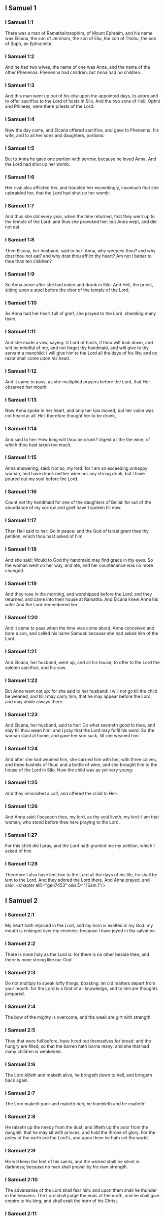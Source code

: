 ** I Samuel 1

*** I Samuel 1:1

There was a man of Ramathaimsophim, of Mount Ephraim, and his name was Elcana, the son of Jeroham, the son of Eliu, the son of Thohu, the son of Suph, an Ephraimite:

*** I Samuel 1:2

And he had two wives, the name of one was Anna, and the name of the other Phenenna. Phenenna had children: but Anna had no children.

*** I Samuel 1:3

And this man went up out of his city upon the appointed days, to adore and to offer sacrifice to the Lord of hosts in Silo. And the two sons of Heli, Ophni and Phinees, were there priests of the Lord.

*** I Samuel 1:4

Now the day came, and Elcana offered sacrifice, and gave to Phenenna, his wife, and to all her sons and daughters, portions:

*** I Samuel 1:5

But to Anna he gave one portion with sorrow, because he loved Anna. And the Lord had shut up her womb.

*** I Samuel 1:6

Her rival also afflicted her, and troubled her exceedingly, insomuch that she upbraided her, that the Lord had shut up her womb:

*** I Samuel 1:7

And thus she did every year, when the time returned, that they went up to the temple of the Lord: and thus she provoked her: but Anna wept, and did not eat.

*** I Samuel 1:8

Then Elcana, her husband, said to her: Anna, why weepest thou? and why dost thou not eat? and why dost thou afflict thy heart? Am not I better to thee than ten children?

*** I Samuel 1:9

So Anna arose after she had eaten and drunk in Silo: And Heli, the priest, sitting upon a stool before the door of the temple of the Lord;

*** I Samuel 1:10

As Anna had her heart full of grief, she prayed to the Lord, shedding many tears,

*** I Samuel 1:11

And she made a vow, saying: O Lord of hosts, if thou wilt look down, and wilt be mindful of me, and not forget thy handmaid, and wilt give to thy servant a manchild: I will give him to the Lord all the days of his life, and no razor shall come upon his head.

*** I Samuel 1:12

And it came to pass, as she multiplied prayers before the Lord, that Heli observed her mouth.

*** I Samuel 1:13

Now Anna spoke in her heart, and only her lips moved, but her voice was not heard at all. Heli therefore thought her to be drunk,

*** I Samuel 1:14

And said to her: How long wilt thou be drunk? digest a little the wine, of which thou hast taken too much.

*** I Samuel 1:15

Anna answering, said: Not so, my lord: for I am an exceeding unhappy woman, and have drunk neither wine nor any strong drink, but I have poured out my soul before the Lord.

*** I Samuel 1:16

Count not thy handmaid for one of the daughters of Belial: for out of the abundance of my sorrow and grief have I spoken till now.

*** I Samuel 1:17

Then Heli said to her: Go in peace: and the God of Israel grant thee thy petition, which thou hast asked of him.

*** I Samuel 1:18

And she said: Would to God thy handmaid may find grace in thy eyes. So the woman went on her way, and ate, and her countenance was no more changed.

*** I Samuel 1:19

And they rose in the morning, and worshipped before the Lord: and they returned, and came into their house at Ramatha. And Elcana knew Anna his wife: And the Lord remembered her.

*** I Samuel 1:20

And it came to pass when the time was come about, Anna conceived and bore a son, and called his name Samuel: because she had asked him of the Lord.

*** I Samuel 1:21

And Elcana, her husband, went up, and all his house, to offer to the Lord the solemn sacrifice, and his vow.

*** I Samuel 1:22

But Anna went not up: for she said to her husband: I will not go till the child be weaned, and till I may carry him, that he may appear before the Lord, and may abide always there.

*** I Samuel 1:23

And Elcana, her husband, said to her: Do what seemeth good to thee, and stay till thou wean him: and I pray that the Lord may fulfil his word. So the woman staid at home, and gave her son suck, till she weaned him.

*** I Samuel 1:24

And after she had weaned him, she carried him with her, with three calves, and three bushels of flour, and a bottle of wine, and she brought him to the house of the Lord in Silo. Now the child was as yet very young:

*** I Samuel 1:25

And they immolated a calf, and offered the child to Heli.

*** I Samuel 1:26

And Anna said: I beseech thee, my lord, as thy soul liveth, my lord: I am that woman, who stood before thee here praying to the Lord.

*** I Samuel 1:27

For this child did I pray, and the Lord hath granted me my petition, which I asked of him.

*** I Samuel 1:28

Therefore I also have lent him to the Lord all the days of his life, he shall be lent to the Lord. And they adored the Lord there. And Anna prayed, and said: <chapter eID="gen7453" osisID="1Sam.1"/>

** I Samuel 2

*** I Samuel 2:1

My heart hath rejoiced in the Lord, and my horn is exalted in my God: my mouth is enlarged over my enemies: because I have joyed in thy salvation.

*** I Samuel 2:2

There is none holy as the Lord is: for there is no other beside thee, and there is none strong like our God.

*** I Samuel 2:3

Do not multiply to speak lofty things, boasting: let old matters depart from your mouth: for the Lord is a God of all knowledge, and to him are thoughts prepared.

*** I Samuel 2:4

The bow of the mighty is overcome, and the weak are girt with strength.

*** I Samuel 2:5

They that were full before, have hired out themselves for bread: and the hungry are filled, so that the barren hath borne many: and she that had many children is weakened.

*** I Samuel 2:6

The Lord killeth and maketh alive, he bringeth down to hell, and bringeth back again.

*** I Samuel 2:7

The Lord maketh poor and maketh rich, he humbleth and he exalteth:

*** I Samuel 2:8

He raiseth up the needy from the dust, and lifteth up the poor from the dunghill: that he may sit with princes, and hold the throne of glory. For the poles of the earth are the Lord's, and upon them he hath set the world.

*** I Samuel 2:9

He will keep the feet of his saints, and the wicked shall be silent in darkness; because no man shall prevail by his own strength.

*** I Samuel 2:10

The adversaries of the Lord shall fear him: and upon them shall he thunder in the heavens: The Lord shall judge the ends of the earth, and he shall give empire to his king, and shall exalt the horn of his Christ.

*** I Samuel 2:11

And Elcana went to Ramatha, to his house: but the child ministered in the sight of the Lord before the face of Heli the priest.

*** I Samuel 2:12

Now the sons of Heli were children of Belial, not knowing the Lord,

*** I Samuel 2:13

Nor the office of the priests to the people: but whosoever had offered a sacrifice, the servant of the priest came, while the flesh was in boiling, with a fleshhook of three teeth in his hand,

*** I Samuel 2:14

And thrust it into the kettle, or into the cauldron, or into the pot, or into the pan: and all that the fleshhook brought up, the priest took to himself. Thus did they to all Israel that came to Silo.

*** I Samuel 2:15

Also before they burnt the fat, the servant of the priest came, and said to the man that sacrificed: Give me flesh to boil for the priest: for I will not take of thee sodden flesh, but raw.

*** I Samuel 2:16

And he that sacrificed said to him: Let the fat first be burnt to day, according to the custom, and then take to thee as much as thy soul desireth. But he answered, and said to him: Not so: but thou shalt give it me now, or else I will take it by force.

*** I Samuel 2:17

Wherefore the sin of the young men was exceeding great before the Lord: because they withdrew men from the sacrifice of the Lord.

*** I Samuel 2:18

But Samuel ministered before the face of the Lord: being a child girded with a linen ephod.

*** I Samuel 2:19

And his mother made him a little coat, which she brought to him on the appointed days, when she went up with her husband, to offer the solemn sacrifice.

*** I Samuel 2:20

And Heli blessed Elcana and his wife: and he said to him: The Lord give thee seed of this woman, for the loan thou hast lent to the Lord. And they went to their own home.

*** I Samuel 2:21

And the Lord visited Anna, and she conceived, and bore three sons, and two daughters: and the child Samuel became great before the Lord.

*** I Samuel 2:22

Now Heli was very old, and he heard all that his sons did to all Israel: and how they lay with the women that waited at the door of the tabernacle:

*** I Samuel 2:23

And he said to them: Why do ye these kinds of things, which I hear, very wicked things, from all the people?

*** I Samuel 2:24

Do not so, my sons: for it is no good report that I hear, that you make the people of the Lord to transgress.

*** I Samuel 2:25

If one man shall sin against another, God may be appeased in his behalf: but if a man shall sin against the Lord, who shall pray for him? And they hearkened not to the voice of their father, because the Lord would slay them.

*** I Samuel 2:26

But the child Samuel advanced, and grew on, and pleased both the Lord and men.

*** I Samuel 2:27

And there came a man of God to Heli, and said to him: Thus saith the Lord: Did I not plainly appear to thy father's house, when they were in Egypt in the house of Pharao?

*** I Samuel 2:28

And I chose him out of all the tribes of Israel to be my priest, to go up to my altar, and burn incense to me, and to wear the ephod before me: and I gave to thy father's house of all the sacrifices of the children of Israel.

*** I Samuel 2:29

Why have you kicked away my victims, and my gifts which I commanded to be offered in the temple: and thou hast rather honoured thy sons than me, to eat the firstfruits of every sacrifice of my people Israel?

*** I Samuel 2:30

Wherefore thus saith the Lord the God of Israel: I said indeed that thy house, and the house of thy father, should minister in my sight, for ever. But now saith the Lord: Far be this from me: but whosoever shall glorify me, him will I glorify: but they that despise me, shall be despised.

*** I Samuel 2:31

Behold the days come: and I will cut off thy arm, and the arm of thy father's house, that there shall not be an old man in thy house.

*** I Samuel 2:32

And thou shalt see thy rival in the temple, in all the prosperity of Israel, and there shall not be an old man in thy house for ever.

*** I Samuel 2:33

However, I will not altogether take away a man of thee from my altar: but that thy eyes may faint, and thy soul be spent: and a great part of thy house shall die, when they come to man's estate.

*** I Samuel 2:34

And this shall be a sign to thee, that shall come upon thy two sons, Ophni and Phinees: in one day they shall both of them die.

*** I Samuel 2:35

And I will raise me up a faithful priest, who shall do according to my heart, and my soul and I will build him a faithful house, and he shall walk all days before my anointed.

*** I Samuel 2:36

And it shall come to pass, that whosoever shall remain in thy house shall come that he may be prayed for, and shall offer a piece of silver, and a roll of bread, and shall say: Put me, I beseech thee, to somewhat of the priestly office, that I may eat a morsel of bread. <chapter eID="gen7482" osisID="1Sam.2"/>

** I Samuel 3

*** I Samuel 3:1

Now the child Samuel ministered to the Lord before Heli, and the word of the Lord was precious in those days, there was no manifest vision.

*** I Samuel 3:2

And it came to pass one day when Heli lay in his place, and his eyes were grown dim, that he could not see:

*** I Samuel 3:3

Before the lamp of God went out, Samuel slept in the temple of the Lord, where the ark of God was.

*** I Samuel 3:4

And the Lord called Samuel. And he answered: Here am I.

*** I Samuel 3:5

And he ran to Heli, and said: Here am I: for thou didst call me. He said: I did not call: go back and sleep. And he went and slept.

*** I Samuel 3:6

And the Lord called Samuel again. And Samuel arose and went to Heli, and said: Here am I: for thou calledst me. He answered: I did not call thee, my son: return and sleep.

*** I Samuel 3:7

Now Samuel did not yet know the Lord, neither had the word of the Lord been revealed to him.

*** I Samuel 3:8

And the Lord called Samuel again the third time. And he arose up and went to Heli,

*** I Samuel 3:9

And said: Here am I: for thou didst call me. Then Heli understood that the Lord called the child, and he said to Samuel: Go, and sleep: and if he shall call thee any more, thou shalt say: Speak, Lord, for thy servant heareth. So Samuel went, and slept in his place.

*** I Samuel 3:10

And the Lord came, and stood, and he called, as he had called the other times, Samuel, Samuel. And Samuel said: Speak, Lord, for thy servant heareth.

*** I Samuel 3:11

And the Lord said to Samuel: Behold I do a thing in Israel: and whosoever shall hear it, both his ears shall tingle.

*** I Samuel 3:12

In that day I will raise up against Heli all the things I have spoken concerning his house: I will begin, and I will make an end.

*** I Samuel 3:13

For I have foretold unto him, that I will judge his house for ever, for iniquity, because he knew that his sons did wickedly, and did not chastise them.

*** I Samuel 3:14

Therefore have I sworn to the house of Heli, that the iniquity of his house shall not be expiated with victims nor offerings for ever.

*** I Samuel 3:15

And Samuel slept till morning, and opened the doors of the house of the Lord. And Samuel feared to tell the vision to Heli.

*** I Samuel 3:16

Then Heli called Samuel, and said: Samuel, my son. And he answered: Here am I.

*** I Samuel 3:17

And he asked him: What is the word that the Lord hath spoken to thee? I beseech thee hide it not from me. May God do so and so to thee, and add so and so, if thou hide from me one word of all that were said to thee.

*** I Samuel 3:18

So Samuel told him all the words, and did not hide them from him. And he answered: It is the Lord: let him do what is good in his sight.

*** I Samuel 3:19

And Samuel grew, and the Lord was with him, and not one of his words fell to the ground.

*** I Samuel 3:20

And all Israel, from Dan to Bersabee, knew that Samuel was a faithful prophet of the Lord.

*** I Samuel 3:21

And the Lord again appeared in Silo, for the Lord revealed himself to Samuel in Silo, according to the word of the Lord. And the word of Samuel came to pass to all Israel. <chapter eID="gen7519" osisID="1Sam.3"/>

** I Samuel 4

*** I Samuel 4:1

And it came to pass in those days, that the Philistines gathered themselves together to fight: and Israel went out to war against the Philistines, and camped by the Stone of help. And the Philistines came to Aphec,

*** I Samuel 4:2

And put their army in array against Israel. And when they had joined battle, Israel turned their backs to the Philistines: and there were slain in that fight, here and there in the fields, about four thousand men.

*** I Samuel 4:3

And the people returned to the camp: and the ancients of Israel said: Why hath the Lord defeated us to day before the Philistines? Let us fetch unto us the ark of the covenant of the Lord from Silo, and let it come in the midst of us, that it may save us from the hand of our enemies.

*** I Samuel 4:4

So the people sent to Silo, and they brought from thence the ark of the covenant of the Lord of hosts, sitting upon the cherubims: and the two sons of Heli, Ophni and Phinees, were with the ark of the covenant of God.

*** I Samuel 4:5

And when the ark of the covenant of the Lord was come into the camp, all Israel shouted with a great shout, and the earth rang again.

*** I Samuel 4:6

And the Philistines heard the noise of the shout, and they said: What is this noise of a great shout in the camp of the Hebrews? And they understood that the ark of the Lord was come into the camp.

*** I Samuel 4:7

And the Philistines were afraid, saying: God is come into the camp. And sighing, they said:

*** I Samuel 4:8

Woe to us: for there was no such great joy yesterday, and the day before: Woe to us. Who shall deliver us from the hand of these high Gods? these are the Gods that struck Egypt with all the plagues in the desert.

*** I Samuel 4:9

Take courage, and behave like men, ye Philistines: lest you come to be servants to the Hebrews, as they have served you: take courage and fight.

*** I Samuel 4:10

So the Philistines fought, and Israel was overthrown, and every man fled to his own dwelling: and there was an exceeding great slaughter; for there fell of Israel thirty thousand footmen.

*** I Samuel 4:11

And the ark of God was taken: and the two sons of Heli, Ophni and Phinees, were slain.

*** I Samuel 4:12

And there ran a man of Benjamin out of the army, and came to Silo the same day, with his clothes rent, and his head strewed with dust.

*** I Samuel 4:13

And when he was come, Heli sat upon a stool over against the way, watching. For his heart was fearful for the ark of God. And when the man was come into the city, he told it: and all the city cried out.

*** I Samuel 4:14

And Heli heard the noise of the cry, and he said: What meaneth the noise of this uproar? But he made haste, and came, and told Heli.

*** I Samuel 4:15

Now Heli was ninety and eight years old, and his eyes were dim, and he could not see.

*** I Samuel 4:16

And he said to Heli: I am he that came from the battle, and have fled out of the field this day. And he said to him: What is there done, my son?

*** I Samuel 4:17

And he that brought the news answered, and said: Israel is fled before the Philistines, and there has been a great slaughter of the people: moreover thy two sons, Ophni and Phinees, are dead: and the ark of God is taken.

*** I Samuel 4:18

And when he had named the ark of God, he fell from his stool backwards by the door, and broke his neck and died. For he was an old man, and far advanced in years: And he judged Israel forty years.

*** I Samuel 4:19

And his daughter in law, the wife of Phinees, was big with child, and near her time: and hearing the news that the ark of God was taken, and her father in law, and her husband, were dead, she bowed herself and fell in labour: for her pains came upon her on a sudden.

*** I Samuel 4:20

And when she was upon the point of death, they that stood about her said to her: Fear not, for thou hast borne a son. She answered them not, nor gave heed to them.

*** I Samuel 4:21

And she called the child Ichabod, saying: The glory is gone from Israel, because the ark of God was taken, and for her father in law, and for her husband:

*** I Samuel 4:22

And she said: The glory is departed from Israel, because the ark of God was taken. <chapter eID="gen7541" osisID="1Sam.4"/>

** I Samuel 5

*** I Samuel 5:1

And the Philistines took the ark of God, and carried it from the Stone of help into Azotus.

*** I Samuel 5:2

And the Philistines took the ark of God, and brought it into the temple of Dagon, and set it by Dagon.

*** I Samuel 5:3

And when the Azotians arose early the next day, behold Dagon lay upon his face on the ground before the ark of the Lord: and they took Dagon, and set him again in his place.

*** I Samuel 5:4

And the next day again, when they rose in the morning, they found Dagon lying upon his face on the earth before the ark of the Lord: and the head of Dagon, and both the palms of his hands, were cut off upon the threshold:

*** I Samuel 5:5

And only the stump of Dagon remained in its place. For this cause neither the priests of Dagon, nor any that go into the temple, tread on the threshold of Dagon in Azotus unto this day.

*** I Samuel 5:6

And the hand of the Lord was heavy upon the Azotians, and he destroyed them, and afflicted Azotus and the coasts thereof with emerods. And in the villages and fields in the midst of that country, there came forth a multitude of mice, and there was the confusion of a great mortality in the city.

*** I Samuel 5:7

And the men of Azotus seeing this kind of plague, said: The ark of the God of Israel shall not stay with us: for his hand is heavy upon us, and upon Dagon, our god.

*** I Samuel 5:8

And sending, they gathered together all the lords of the Philistines to them, and said: What shall we do with the ark of the God of Israel? And the Gethites answered: Let the ark of the God of Israel be carried about. And they carried the ark of the God of Israel about.

*** I Samuel 5:9

And while they were carrying it about, the hand of the Lord came upon every city with an exceeding great slaughter: and he smote the men of every city, both small and great, and they had emerods in their secret parts. And the Gethites consulted together, and made themselves seats of skins.

*** I Samuel 5:10

Therefore they sent the ark of God into Accaron. And when the ark of God was come into Accaron, the Accaronites cried out, saying: They have brought the ark of the God of Israel to us, to kill us and our people.

*** I Samuel 5:11

They sent therefore, and gathered together all the lords of the Philistines: and they said: Send away the ark of the God of Israel, and let it return into its own place, and not kill us and our people.

*** I Samuel 5:12

For there was the fear of death in every city, and the hand of God was exceeding heavy. The men also that did not die, were afflicted with the emerods: and the cry of every city went up to heaven. <chapter eID="gen7564" osisID="1Sam.5"/>

** I Samuel 6

*** I Samuel 6:1

Now the ark of God was in the land of the Philistines seven months.

*** I Samuel 6:2

And the Philistines called for the priests and the diviners, saying: What shall we do with the ark of the Lord? tell us how we are to send it back to its place. And they said:

*** I Samuel 6:3

If you send back the ark of the God of Israel, send it not away empty, but render unto him what you owe for sin, and then you shall be healed: and you shall know why his hand departeth not from you.

*** I Samuel 6:4

They answered: What is it we ought to render unto him for sin? and they answered:

*** I Samuel 6:5

According to the number of the provinces of the Philistines you shall make five golden emerods, and five golden mice: for the same plague hath been upon you all, and upon your lords. And you shall make the likeness of your emerods, and the likeness of the mice, that have destroyed the land, and you shall give glory to the God of Israel: to see if he will take off his hand from you, and from your gods, and from your land.

*** I Samuel 6:6

Why do you harden your hearts, as Egypt and Pharao hardened their hearts? did not he, after he was struck, then let them go, and they departed?

*** I Samuel 6:7

Now, therefore, take and make a new cart: and two kine that have calved, on which there hath come no yoke, tie to the cart, and shut up their calves at home.

*** I Samuel 6:8

And you shall take the ark of the Lord, and lay it on the cart, and the vessels of gold, which you have paid him for sin, you shall put into a little box at the side thereof: and send it away, that it may go.

*** I Samuel 6:9

And you shall look: and if it go up by the way of his own coasts, towards Bethsames, then he hath done us this great evil: but if not, we shall know that it is not his hand hath touched us, but it hath happened by chance.

*** I Samuel 6:10

They did therefore in this manner: and taking two kine, that had sucking calves, they yoked them to the cart, and shut up their calves at home.

*** I Samuel 6:11

And they laid the ark of God upon the cart, and the little box that had in it the golden mice, and the likeness of the emerods.

*** I Samuel 6:12

And the kine took the straight way, that leadeth to Bethsames, and they went along the way, lowing as they went: and turned not aside neither to the right hand nor to the left: and the lords of the Philistines followed them as far as the borders of Bethsames.

*** I Samuel 6:13

Now the Bethsamites were reaping wheat in the valley: and lifting up their eyes, they saw the ark, and rejoiced to see it.

*** I Samuel 6:14

And the cart came into the field of Josue, a Bethsamite, and stood there. And there was a great stone, and they cut in pieces the wood of the cart, and laid the kine upon it a holocaust to the Lord.

*** I Samuel 6:15

And the Levites took down the ark of God, and the little box that was at the side of it, wherein were the vessels of gold, and they put them upon the great stone. The men also of Bethsames offered holocausts, and sacrificed victims that day to the Lord.

*** I Samuel 6:16

And the five princes of the Philistines saw, and they returned to Accaron the same day.

*** I Samuel 6:17

And these are the golden emerods, which the Philistines returned for sin to the Lord: For Azotus one, for Gaza one, for Ascalon one, for Geth one, for Accaron one:

*** I Samuel 6:18

And the golden mice, according to the number of the cities of the Philistines, of the five provinces, from the fenced city to the village that was without wall, and to the great Abel (the stone) whereon they set down the ark of the Lord, which was till that day in the field of Josue the Bethsamite.

*** I Samuel 6:19

But he slew of the men of Bethsames, because they had seen the ark of the Lord, and he slew of the people seventy men, and fifty thousand of the common people. And the people lamented, because the Lord had smitten the people with a great slaughter.

*** I Samuel 6:20

And the men of Bethsames said: Who shall be able to stand before the Lord this holy God? and to whom shall he go up from us?

*** I Samuel 6:21

And they sent messengers to the inhabitants of Cariathiarim, saying: The Philistines have brought back the ark of the Lord, come ye down and fetch it up to you. <chapter eID="gen7577" osisID="1Sam.6"/>

** I Samuel 7

*** I Samuel 7:1

And the men of Cariathiarim came, and fetched up the ark of the Lord, and carried it into the house of Abinadab, in Gabaa: and they sanctified Eleazar, his son, to keep the ark of the Lord.

*** I Samuel 7:2

And it came to pass, that from the day the ark of the Lord abode in Cariathiarim, days were multiplied (for it was now the twentieth year) and all the house of Israel rested, following the Lord.

*** I Samuel 7:3

And Samuel spoke to all the house of Israel, saying: If you turn to the Lord with all your heart, put away the strange gods from among you, Baalim and Astaroth: and prepare your hearts unto the Lord, and serve him only, and he will deliver you out of the hand of the Philistines.

*** I Samuel 7:4

Then the children of Israel put away Baalim and Astaroth, and served the Lord only.

*** I Samuel 7:5

And Samuel said: Gather all Israel to Masphath, that I may pray to the Lord for you.

*** I Samuel 7:6

And they gathered together to Masphath, and they drew water, and poured it out before the Lord, and they fasted on that day, and they said there: We have sinned against the Lord. And Samuel judged the children of Israel in Masphath.

*** I Samuel 7:7

And the Philistines heard that the children of Israel were gathered together to Masphath, and the lords of the Philistines went up against Israel. And when the children of Israel heard this, they were afraid of the Philistines.

*** I Samuel 7:8

And they said to Samuel: Cease not to cry to the Lord our God for us, that he may save us out of the hand of the Philistines.

*** I Samuel 7:9

And Samuel took a sucking lamb, and offered it whole for a holocaust to the Lord: and Samuel cried to the Lord for Israel, and the Lord heard him.

*** I Samuel 7:10

And it came to pass, when Samuel was offering the holocaust, the Philistines began the battle against Israel: but the Lord thundered with a great thunder on that day upon the Philistines, and terrified them, and they were overthrown before the face of Israel.

*** I Samuel 7:11

And the men of Israel going out of Masphath, pursued after the Philistines, and made slaughter of them till they came under Bethchar.

*** I Samuel 7:12

And Samuel took a stone, and laid it between Masphath and Sen: and he called the place The stone of help. And he said: Thus far the Lord hath helped us.

*** I Samuel 7:13

And the Philistines were humbled, and they did not come any more into the borders of Israel. And the hand of the Lord was against the Philistines, all the days of Samuel.

*** I Samuel 7:14

And the cities which the Philistines had taken from Israel, were restored to Israel, from Accaron to Geth, and their borders: and he delivered Israel from the hand of the Philistines, and there was peace between Israel and the Amorrhites.

*** I Samuel 7:15

And Samuel judged Israel all the days of his life:

*** I Samuel 7:16

And he went every year about to Bethel and to Galgal and to Masphath, and he judged Israel in the foresaid places.

*** I Samuel 7:17

And he returned to Ramatha: for there was his house, and there he judged Israel: he built also there an altar to the Lord. <chapter eID="gen7599" osisID="1Sam.7"/>

** I Samuel 8

*** I Samuel 8:1

And it came to pass, when Samuel was old, that he appointed his sons to be judges over Israel.

*** I Samuel 8:2

Now the name of his firstborn son was Joel: and the name of the second was Abia, judges in Bersabee.

*** I Samuel 8:3

And his sons walked not in his ways: but they turned aside after lucre, and took bribes, and perverted judgment.

*** I Samuel 8:4

Then all the ancients of Israel being assembled came to Samuel to Ramatha.

*** I Samuel 8:5

And they said to him: Behold thou art old, and thy sons walk not in thy ways: make us a king, to judge us, as all nations have.

*** I Samuel 8:6

And the word was displeasing in the eyes of Samuel, that they should say: Give us a king to judge us. And Samuel prayed to the Lord.

*** I Samuel 8:7

And the Lord said to Samuel: Hearken to the voice of the people in all that they say to thee. For they have not rejected thee, but me, that I should not reign over them.

*** I Samuel 8:8

According to all their works, they have done from the day that I brought them out of Egypt until this day: as they have forsaken me, and served strange gods, so do they also unto thee.

*** I Samuel 8:9

Now, therefore, hearken to their voice: but yet testify to them, and foretell them the right of the king, that shall reign over them.

*** I Samuel 8:10

Then Samuel told all the words of the Lord to the people that had desired a king of him,

*** I Samuel 8:11

And said: This will be the right of the king that shall reign over you: He will take your sons, and put them in his chariots, and will make them his horsemen, and his running footmen, to run before his chariots,

*** I Samuel 8:12

And he will appoint of them to be his tribunes, and his centurions, and to plough his fields, and to reap his corn, and to make him arms and chariots.

*** I Samuel 8:13

Your daughters also he will take to make him ointments, and to be his cooks, and bakers.

*** I Samuel 8:14

And he will take your fields, and your vineyards, and your best oliveyards, and give them to his servants.

*** I Samuel 8:15

Moreover he will take the tenth of your corn, and of the revenues of your vineyards, to give to his eunuchs and servants.

*** I Samuel 8:16

Your servants also, and handmaids, and your goodliest young men, and your asses, he will take away, and put them to his work.

*** I Samuel 8:17

Your flocks also he will tithe, and you shall be his servants.

*** I Samuel 8:18

And you shall cry out in that day from the face of the king, whom you have chosen to yourselves: and the Lord will not hear you in that day, because you desired unto yourselves a king.

*** I Samuel 8:19

But the people would not hear the voice of Samuel, and they said, Nay: but there shall be a king over us,

*** I Samuel 8:20

And we also will be like all nations: and our king shall judge us, and go out before us, and fight our battles for us.

*** I Samuel 8:21

And Samuel heard all the words of the people, and rehearsed them in the ears of the Lord.

*** I Samuel 8:22

And the Lord said to Samuel: Hearken to their voice, and make them a king. And Samuel said to the men of Israel: Let every man go to his city. <chapter eID="gen7617" osisID="1Sam.8"/>

** I Samuel 9

*** I Samuel 9:1

Now there was a man of Benjamin, whose name was Cis, the son of Abiel, the son of Seror, the son of Bechorath, the son of Aphia, the son of a man of Jemini, valiant and strong.

*** I Samuel 9:2

And he had a son whose name was Saul, a choice and goodly man, and there was not among the children of Israel a goodlier person than he: from his shoulders and upward he appeared above all the people.

*** I Samuel 9:3

And the asses of Cis, Saul's father, were lost: and Cis said to his son Saul: Take one of the servants with thee, and arise, go, and seek the asses. And when they had passed through Mount Ephraim,

*** I Samuel 9:4

And through the land of Salisa, and had not found them, they passed also through the land of Salim, and they were not there: and through the land of Jemini, and found them not.

*** I Samuel 9:5

And when they were come to the land of Suph, Saul said to the servant that was with him: Come, let us return, lest perhaps my father forget the asses, and be concerned for us.

*** I Samuel 9:6

And he said to him: Behold there is a man of God in this city, a famous man: all that he saith, cometh certainly to pass. Now, therefore, let us go thither, perhaps he may tell us of our way, for which we are come.

*** I Samuel 9:7

And Saul said to his servant: Behold we will go: but what shall we carry to the man of God? the bread is spent in our bags: and we have no present to make to the man of God, nor any thing at all.

*** I Samuel 9:8

The servant answered Saul again, and said: Behold there is found in my hand the fourth part of a sicle of silver, let us give it to the man of God, that he may tell us our way.

*** I Samuel 9:9

Now in time past in Israel, when a man went to consult God, he spoke thus: Come, let us go to the seer. For he that is now called a prophet, in time past was called a seer.

*** I Samuel 9:10

And Saul said to his servant: Thy word is very good, come let us go. And they went into the city, where the man of God was.

*** I Samuel 9:11

And when they went up the ascent to the city, they found maids coming out to draw water, and they said to them: Is the seer here?

*** I Samuel 9:12

They answered and said to them: He is: behold he is before you, make haste now: for he came to day into the city, for there is a sacrifice of the people to day in the high place.

*** I Samuel 9:13

As soon as you come into the city, you shall immediately find him, before he go up to the high place to eat: for the people will not eat till he come; because he blesseth the victim, and afterwards they eat that are invited. Now, therefore, go up, for to day you shall find him.

*** I Samuel 9:14

And they went up into the city. And when they were walking in the midst of the city, behold Samuel was coming out over against them, to go up to the high place.

*** I Samuel 9:15

Now the Lord had revealed to the ear of Samuel the day before Saul came, saying:

*** I Samuel 9:16

To morrow about this same hour I will send thee a man of the land of Benjamin, and thou shalt anoint him to be ruler over my people Israel: and he shall save my people out of the hand of the Philistines: for I have looked down upon my people, because their cry is come to me.

*** I Samuel 9:17

And when Samuel saw Saul, the Lord said to him: Behold the man, of whom I spoke to thee, this man shall reign over my people.

*** I Samuel 9:18

And Saul came to Samuel in the midst of the gate, and said: Tell me, I pray thee, where is the house of the seer?

*** I Samuel 9:19

And Samuel answered Saul, saying: I am the seer; go up before me to the high place, that you may eat with me to day, and I will let thee go in the morning: and tell thee all that is in thy heart.

*** I Samuel 9:20

And as for the asses, which were lost three days ago, be not solicitous, because they are found. And for whom shall be all the best things of Israel? Shall they not be for thee and for all thy father's house?

*** I Samuel 9:21

And Saul answering, said: Am not I a son of Jemini of the least tribe of Israel, and my kindred the last among all the families of the tribe of Benjamin? Why then hast thou spoken this word to me?

*** I Samuel 9:22

Then Samuel taking Saul, and his servant, brought them into the parlour, and gave them a place at the head of them that were invited. For there were about thirty men.

*** I Samuel 9:23

And Samuel said to the cook: Bring the portion which I gave thee, and commanded thee to set it apart by thee.

*** I Samuel 9:24

And the cook took up the shoulder, and set it before Saul. And Samuel said: Behold what is left, set it before thee, and eat; because it was kept of purpose for thee, when I invited the people. And Saul ate with Samuel that day.

*** I Samuel 9:25

And they went down from the high place into the town, and he spoke with Saul upon the top of the house: and he prepared a bed for Saul on the top of the house and he slept.

*** I Samuel 9:26

And when they were risen in the morning, and it began now to be light, Samuel called Saul on the top of the house, saying: Arise, that I may let thee go. And Saul arose: and they went out both of them: to wit, he and Samuel.

*** I Samuel 9:27

And as they were going down in the end of the city, Samuel said to Saul: Speak to the servant to go before us, and pass on: but stand thou still a while, that I may tell thee the word of the Lord. <chapter eID="gen7640" osisID="1Sam.9"/>

** I Samuel 10

*** I Samuel 10:1

And Samuel took a little vial of oil, and poured it upon his head, and kissed him, and said: Behold, the Lord hath anointed thee to be prince over his inheritance, and thou shalt deliver his people out of the hands of their enemies, that are round about them. And this shall be a sign unto thee, that God hath anointed thee to be prince.

*** I Samuel 10:2

When thou shalt depart from me this day, thou shalt find two men by the sepulchre of Rachel in the borders of Benjamin to the south, and they shall say to thee: The asses are found which thou wentest to seek: and thy father, thinking no more of the asses, is concerned for you, and saith: What shall I do for my son?

*** I Samuel 10:3

And when thou shalt depart from thence, and go farther on, and shalt come to the oak of Thabor, there shall meet thee three men going up to God to Bethel, one carrying three kids, and another three loaves of bread, and another carrying a bottle of wine.

*** I Samuel 10:4

And they will salute thee, and will give thee two loaves, and thou shalt take them at their hand.

*** I Samuel 10:5

After that thou shalt come to the hill of God, where the garrison of the Philistines is: and when thou shalt be come there into the city, thou shalt meet a company of prophets coming down from the high place, with a psaltery, and a timbrel, and a pipe, and a harp before them, and they shall be prophesying.

*** I Samuel 10:6

And the Spirit of the Lord shall come upon thee, and thou shalt prophesy with them, and shalt be changed into another man.

*** I Samuel 10:7

When therefore these signs shall happen to thee, do whatsoever thy hand shall find, for the Lord is with thee.

*** I Samuel 10:8

And thou shalt go down before me to Galgal, (for I will come down to thee), that thou mayst offer an oblation, and sacrifice victims of peace: seven days shalt thou wait, till I come to thee, and I will shew thee what thou art to do.

*** I Samuel 10:9

So when he had turned his back to go from Samuel, God gave unto him another heart, and all these things came to pass that day.

*** I Samuel 10:10

And they came to the foresaid hill, and behold a company of prophets met him: and the Spirit of the Lord came upon him, and he prophesied in the midst of them.

*** I Samuel 10:11

And all that had known him yesterday and the day before, seeing that he was with the prophets, and prophesied, said to each other: What is this that hath happened to the son of Cis? is Saul also among the prophets?

*** I Samuel 10:12

And one answered another, saying: And who is their father? therefore it became a proverb: Is Saul also among the prophets?

*** I Samuel 10:13

And when he had made an end of prophesying, he came to the high place.

*** I Samuel 10:14

And Saul's uncle said to him, and to his servant: Whither went you? They answered: To seek the asses: and not finding them, we went to Samuel.

*** I Samuel 10:15

And his uncle said to him: Tell me what Samuel said to thee.

*** I Samuel 10:16

And Saul said to his uncle: He told us that the asses were found. But of the matter of the kingdom of which Samuel had spoken to him, he told him not.

*** I Samuel 10:17

And Samuel called together the people to the Lord in Maspha:

*** I Samuel 10:18

And he said to the children of Israel: Thus saith the Lord the God of Israel: I brought up Israel out of Egypt, and delivered you from the hand of the Egyptians, and from the hand of all the kings who afflicted you.

*** I Samuel 10:19

But you this day have rejected your God, who only hath saved you out of all your evils and your tribulations: and you have said: Nay: but set a king over us. Now therefore stand before the Lord by your tribes, and by your families.

*** I Samuel 10:20

And Samuel brought to him all the tribes of Israel, and the lot fell on the tribe of Benjamin.

*** I Samuel 10:21

And he brought the tribe of Benjamin and the kindreds thereof, and the lot fell upon the kindred of Metri, and it came to Saul, the son of Cis. They sought him therefore, and he was not found.

*** I Samuel 10:22

And after this they consulted the Lord whether he would come thither. And the Lord answered: Behold he is hidden at home.

*** I Samuel 10:23

And they ran and fetched him thence: and he stood in the midst of the people, and he was higher than any of the people from the shoulders and upward.

*** I Samuel 10:24

And Samuel said to all the people: Surely you see him whom the Lord hath chosen, that there is none like him among all the people. And all the people cried and said: God save the king.

*** I Samuel 10:25

And Samuel told the people the law of the kingdom, and wrote it in a book, and laid it up before the Lord: and Samuel sent away all the people, every one to his own house.

*** I Samuel 10:26

Saul also departed to his own house in Gabaa: and there went with him a part of the army, whose hearts God had touched.

*** I Samuel 10:27

But the children of Belial said: Shall this fellow be able to save us? And they despised him, and brought him no presents; but he dissembled as though he heard not. <chapter eID="gen7668" osisID="1Sam.10"/>

** I Samuel 11

*** I Samuel 11:1

And it came to pass about a month after this, that Naas, the Ammonite, came up, and began to fight against Jabes Galaad. And all the men of Jabes said to Naas: Make a covenant with us, and we will serve thee.

*** I Samuel 11:2

And Naas, the Ammonite, answered them: On this condition will I make a covenant with you, that I may pluck out all your right eyes, and make you a reproach in all Israel.

*** I Samuel 11:3

And the ancients of Jabes said to him: Allow us seven days, that we may send messengers to all the coasts of Israel: and if there be no one to defend us, we will come out to thee.

*** I Samuel 11:4

The messengers therefore came to Gabaa of Saul: and they spoke these words in the hearing of the people: and all the people lifted up their voices, and wept.

*** I Samuel 11:5

And behold Saul came, following oxen out of the field, and he said: What aileth the people that they weep? And they told him the words of the men of Jabes.

*** I Samuel 11:6

And the Spirit of the Lord came upon Saul, when he had heard these words, and his anger was exceedingly kindled.

*** I Samuel 11:7

And taking both the oxen, he cut them in pieces, and sent them into all the coasts of Israel, by messengers, saying: Whosoever shall not come forth, and follow Saul and Samuel, so shall it be done to his oxen. And the fear of the Lord fell upon the people, and they went out as one man.

*** I Samuel 11:8

And he numbered them in Bezec: and there were of the children of Israel three hundred thousand: and of the men of Juda thirty thousand.

*** I Samuel 11:9

And they said to the messengers that came: Thus shall you say to the men of Jabes Galaad: To morrow, when the sun shall be hot, you shall have relief. The messengers therefore came, and told the men of Jabes, and they were glad.

*** I Samuel 11:10

And they said: In the morning we will come out to you: and you shall do what you please with us.

*** I Samuel 11:11

And it came to pass, when the morrow was come, that Saul put the people in three companies: and he came into the midst of the camp in the morning watch, and he slew the Ammonites until the day grew hot, and the rest were scattered, so that two of them were not left together.

*** I Samuel 11:12

And the people said to Samuel: Who is he that said: Shall Saul reign over us? Bring the men, and we will kill them.

*** I Samuel 11:13

And Saul said: No man shall be killed this day: because the Lord this day hath wrought salvation in Israel:

*** I Samuel 11:14

And Samuel said to the people: Come, and let us go to Galgal, and let us renew the kingdom there.

*** I Samuel 11:15

And all the people went to Galgal, and there they made Saul king, before the Lord in Galgal, and they sacrificed there victims of peace before the Lord. And there Saul and all the men of Israel rejoiced exceedingly. <chapter eID="gen7696" osisID="1Sam.11"/>

** I Samuel 12

*** I Samuel 12:1

And Samuel said to all Israel: Behold I have hearkened to your voice in all that you said to me, and have made a king over you.

*** I Samuel 12:2

And now the king goeth before you: but I am old and greyheaded: and my sons are with you: having then conversed with you from my youth until this day, behold here I am.

*** I Samuel 12:3

Speak of me before the Lord, and before his anointed, whether I have taken any man's ox, or ass: if I have wronged any man, if I have oppressed any man, if I have taken a bribe at any man's hand: and I will despise it this day, and will restore it to you.

*** I Samuel 12:4

And they said: Thou hast not wronged us, nor oppressed us, nor taken ought at any man's hand.

*** I Samuel 12:5

And he said to them: The Lord is witness against you, and his anointed is witness this day, that you have not found any thing in my hand. And they said: He is witness.

*** I Samuel 12:6

And Samuel said to the people: It is the Lord who made Moses and Aaron, and brought our fathers out of the land of Egypt.

*** I Samuel 12:7

Now, therefore, stand up, that I may plead in judgment against you before the Lord, concerning all the kindness of the Lord, which he hath shewn to you, and to your fathers:

*** I Samuel 12:8

How Jacob went into Egypt, and your fathers cried to the Lord: and the Lord sent Moses and Aaron, and brought your fathers out of Egypt, and made them dwell in this place.

*** I Samuel 12:9

And they forgot the Lord their God, and he delivered them into the hands of Sisara, captain of the army of Hasor, and into the hands of the Philistines, and into the hand of the king of Moab, and they fought against them.

*** I Samuel 12:10

But afterwards they cried to the Lord, and said: We have sinned, because we have forsaken the Lord, and have served Baalim and Astaroth: but now deliver us from the hand of our enemies, and we will serve thee.

*** I Samuel 12:11

And the Lord sent Jerobaal, and Badan, and Jephte, and Samuel, and delivered you from the hand of your enemies round about, and you dwelt securely.

*** I Samuel 12:12

But seeing that Naas, king of the children of Ammon, was come against you, you said to me: Nay, but a king shall reign over us: whereas the Lord your God was your king.

*** I Samuel 12:13

Now, therefore, your king is here, whom you have chosen and desired: Behold the Lord hath given you a king.

*** I Samuel 12:14

If you will fear the Lord, and serve him, and hearken to his voice, and not provoke the mouth of the Lord: then shall both you, and the king who reigneth over you, be followers of the Lord your God.

*** I Samuel 12:15

But if you will not hearken to the voice of the Lord, but will rebel against his words, the hand of the Lord shall be upon you, and upon your fathers.

*** I Samuel 12:16

Now then stand, and see this great thing which the Lord will do in your sight.

*** I Samuel 12:17

Is it not wheat harvest to day? I will call upon the Lord, and he shall send thunder and rain: and you shall know, and see that you yourselves have done a great evil in the sight of the Lord, in desiring a king over you.

*** I Samuel 12:18

And Samuel cried unto the Lord, and the Lord sent thunder and rain that day.

*** I Samuel 12:19

And all the people greatly feared the Lord and Samuel. And all the people said to Samuel: Pray for thy servants to the Lord thy God, that we may not die, for we have added to all our sins this evil, to ask for a king.

*** I Samuel 12:20

And Samuel said to the people: Fear not, you have done all this evil: but yet depart not from following the Lord, but serve the Lord with all your heart.

*** I Samuel 12:21

And turn not aside after vain things, which shall never profit you, nor deliver you, because they are vain.

*** I Samuel 12:22

And the Lord will not forsake his people for his great name's sake: because the Lord hath sworn to make you his people.

*** I Samuel 12:23

And far from me be this sin against the Lord, that I should cease to pray for you: and I will teach you the good and right way.

*** I Samuel 12:24

Therefore fear the Lord, and serve him in truth, and with your whole heart, for you have seen the great works which he hath done among you.

*** I Samuel 12:25

But if you will still do wickedly: both you and your king shall perish together. <chapter eID="gen7712" osisID="1Sam.12"/>

** I Samuel 13

*** I Samuel 13:1

Saul was a child of one year when he began to reign, and he reigned two years over Israel.

*** I Samuel 13:2

And Saul chose him three thousand men of Israel: and two thousand were with Saul in Machmas, and in mount Bethel: and a thousand with Jonathan in Gabaa of Benjamin: and the rest of the people he sent back every man to their dwellings.

*** I Samuel 13:3

And Jonathan smote the garrison of the Philistines which was in Gabaa. And when the Philistines had heard of it, Saul sounded the trumpet over all the land, saying: Let the Hebrews hear.

*** I Samuel 13:4

And all Israel heard this report: Saul hath smitten the garrison of the Philistines: and Israel took courage against the Philistines. And the people were called together after Saul to Galgal.

*** I Samuel 13:5

The Philistines also were assembled to fight against Israel, thirty thousand chariots, and six thousand horsemen, and a multitude of people besides, like the sand on the seashore for number. And going up they camped in Machmas, at the east of Bethaven.

*** I Samuel 13:6

And when the men of Israel saw that they were straitened (for the people were distressed), they hid themselves in caves, and in thickets, and in rocks, and in dens, and in pits.

*** I Samuel 13:7

And some of the Hebrews passed over the Jordan into the land of Gad and Galaad. And when Saul was yet in Galgal, all the people that followed him were greatly afraid.

*** I Samuel 13:8

And he waited seven days, according to the appointment of Samuel, and Samuel came not to Galgal, and the people slipt away from him.

*** I Samuel 13:9

Then Saul said: Bring me the holocaust, and the peace offerings. And he offered the holocaust.

*** I Samuel 13:10

And when he had made an end of offering the holocaust, behold Samuel came: and Saul went forth to meet him and salute him.

*** I Samuel 13:11

And Samuel said to him: What hast thou done? Saul answered: Because I saw that the people slipt from me, and thou wast not come according to the days appointed, and the Philistines were gathered together in Machmas,

*** I Samuel 13:12

I said: Now will the Philistines come down upon me to Galgal, and I have not appeased the face of the Lord. Forced by necessity, I offered the holocaust.

*** I Samuel 13:13

And Samuel said to Saul: Thou hast done foolishly, and hast not kept the commandments of the Lord thy God, which he commanded thee. And if thou hadst not done thus, the Lord would now have established thy kingdom over Israel for ever:

*** I Samuel 13:14

But thy kingdom shall not continue. The Lord hath sought him a man according to his own heart: and him hath the Lord commanded to be prince over his people, because thou hast not observed that which the Lord commanded.

*** I Samuel 13:15

And Samuel arose and went up from Galgal to Gabaa of Benjamin. And the rest of the people went up after Saul, to meet the people who fought against them, going from Galgal to Gabaa, in the hill of Benjamin. And Saul numbered the people, that were found with him, about six hundred men.

*** I Samuel 13:16

And Saul, and Jonathan his son, and the people that were present with them, were in Gabaa of Benjamin: But the Philistines encamped in Machmas.

*** I Samuel 13:17

And there went out of the camp of the Philistines three companies to plunder. One company went towards the way of Ephra to the land of Sual;

*** I Samuel 13:18

And another went by the way of Bethoron, and the third turned to the way of the border, above the valley of Seboim towards the desert.

*** I Samuel 13:19

Now there was no smith to be found in all the land of Israel, for the Philistines had taken this precaution, lest the Hebrews should make them swords or spears.

*** I Samuel 13:20

So all Israel went down to the Philistines, to sharpen every man his ploughshare, and his spade, and his axe, and his rake.

*** I Samuel 13:21

So that their shares, and their spades, and their forks, and their axes, were blunt, even to the goad, which was to be mended.

*** I Samuel 13:22

And when the day of battle was come, there was neither sword nor spear found in the hand of any of the people that were with Saul and Jonathan, except Saul and Jonathan his son.

*** I Samuel 13:23

And the army of the Philistines went out in order to advance further in Machmas. <chapter eID="gen7738" osisID="1Sam.13"/>

** I Samuel 14

*** I Samuel 14:1

Now it came to pass one day that Jonathan, the son of Saul, said to the young man that bore his armour: Come, and let us go over to the garrison of the Philistines, which is on the other side of yonder place. But he told not this to his father.

*** I Samuel 14:2

And Saul abode in the uttermost part of Gabaa, under the pomegranate tree, which was in Magron: and the people with him were about six hundred men.

*** I Samuel 14:3

And Achias, the son of Achitob, brother of Ichabod the son of Phinees, the son of Heli, the priest of the Lord in Silo, wore the ephod. And the people knew not whither Jonathan was gone.

*** I Samuel 14:4

Now there were between the ascents, by which Jonathan sought to go over to the garrison of the Philistines, rocks standing up on both sides, and steep cliffs like teeth on the one side, and on the other, the name of the one was Boses, and the name of the other was Sene:

*** I Samuel 14:5

One rock stood out toward the north, over against Machmas, and the other to the south, over against Gabaa.

*** I Samuel 14:6

And Jonathan said to the young man that bore his armour: Come, let us go over to the garrison of these uncircumcised, it may be the Lord will do for us: because it is easy for the Lord to save either by many, or by few.

*** I Samuel 14:7

And his armourbearer said to him: Do all that pleaseth thy mind: go whither thou wilt, and I will be with thee wheresoever thou hast a mind.

*** I Samuel 14:8

And Jonathan said: Behold we will go over to these men. And when we shall be seen by them,

*** I Samuel 14:9

If they shall speak thus to us: Stay till we come to you: let us stand still in our place, and not go up to them.

*** I Samuel 14:10

But if they shall say: Come up to us: let us go up, because the Lord hath delivered them into our hands, this shall be a sign unto us.

*** I Samuel 14:11

So both of them discovered themselves to the garrison of the Philistines: and the Philistines said: Behold the Hebrews come forth out of the holes wherein they were hid.

*** I Samuel 14:12

And the men of the garrison spoke to Jonathan, and to his armourbearer, and said: Come up to us, and we will shew you a thing. And Jonathan said to his armourbearer: Let us go up, follow me: for the Lord hath delivered them into the hands of Israel.

*** I Samuel 14:13

And Jonathan went up creeping on his hands and feet, and his armourbearer after him. And some fell before Jonathan, others his armourbearer slew as he followed him.

*** I Samuel 14:14

And the first slaughter which Jonathan and his armourbearer made, was of about twenty men, within half an acre of land, which a yoke of oxen is wont to plough in a day.

*** I Samuel 14:15

And there was a miracle in the camp, in the fields: and all the people of their garrison, who had gone out to plunder, were amazed, and the earth trembled: and it happened as a miracle from God.

*** I Samuel 14:16

And the watchmen of Saul, who were in Gabaa of Benjamin looked, and behold a multitude overthrown, and fleeing this way and that.

*** I Samuel 14:17

And Saul said to the people that were with him: Look, and see who is gone from us. And when they had sought, it was found that Jonathan and his armourbearer were not there.

*** I Samuel 14:18

And Saul said to Achias: Bring the ark of the Lord. (For the ark of God was there that day with the children of Israel.)

*** I Samuel 14:19

And while Saul spoke to the priest, there arose a great uproar in the camp of the Philistines: and it increased by degrees, and was heard more clearly. And Saul said to the priest: Draw in thy hand.

*** I Samuel 14:20

Then Saul, and all the people that were with him, shouted together, and they came to the place of the fight: and behold every man's sword was turned upon his neighbour, and there was a very great slaughter.

*** I Samuel 14:21

Moreover, the Hebrews that had been with the Philistines yesterday and the day before, and went up with them into the camp, returned to be with the Israelites, who were with Saul and Jonathan.

*** I Samuel 14:22

And all the Israelites that had hid themselves in mount Ephraim, hearing that the Philistines fled, joined themselves with their countrymen in the fight. And there were with Saul about ten thousand men.

*** I Samuel 14:23

And the Lord saved Israel that day. And the fight went on as far as Bethaven.

*** I Samuel 14:24

And the men of Israel were joined together that day: and Saul adjured the people, saying: Cursed be the man that shall eat food till evening, till I be revenged of my enemies. So none of the people tasted any food.

*** I Samuel 14:25

And all the common people came into a forest, in which there was honey upon the ground.

*** I Samuel 14:26

And when the people came into the forest, behold the honey dropped, but no man put his hand to his mouth. For the people feared the oath.

*** I Samuel 14:27

But Jonathan had not heard when his father adjured the people: and he put forth the end of the rod, which he had in his hand, and dipt it in a honeycomb: and he carried his hand to his mouth, and his eyes were enlightened.

*** I Samuel 14:28

And one of the people answering, said: Thy father hath bound the people with an oath, saying: Cursed be the man that shall eat any food this day. (And the people were faint.)

*** I Samuel 14:29

And Jonathan said: My father hath troubled the land: you have seen yourselves that my eyes are enlightened, because I tasted a little of this honey:

*** I Samuel 14:30

How much more if the people had eaten of the prey of their enemies, which they found? had there not been made a greater slaughter among the Philistines?

*** I Samuel 14:31

So they smote that day the Philistines, from Machmas to Aialon. And the people were wearied exceedingly.

*** I Samuel 14:32

And falling upon the spoils, they took sheep, and oxen, and calves, and slew them on the ground: and the people ate them with the blood.

*** I Samuel 14:33

And they told Saul that the people had sinned against the Lord, eating with the blood. And he said: You have transgressed: roll here to me now a great stone.

*** I Samuel 14:34

And Saul said: Disperse yourselves among the people, and tell them to bring me every man his ox and his ram and slay them upon this stone, and eat, and you shall not sin against the Lord, in eating with the blood. So all the people brought every man his ox with him till the night: and slew them there.

*** I Samuel 14:35

And Saul built an altar to the Lord: and he then first began to build an altar to the Lord.

*** I Samuel 14:36

And Saul said: Let us fall upon the Philistines by night, and destroy them till the morning light, and let us not leave a man of them. And the people said: Do all that seemeth good in thy eyes. And the priest said: Let us draw near hither unto God.

*** I Samuel 14:37

And Saul consulted the Lord: Shall I pursue after the Philistines? wilt thou deliver them into the hands of Israel? And he answered him not that day.

*** I Samuel 14:38

And Saul said: Bring hither all the corners of the people: and know, and see by whom this sin hath happened to day.

*** I Samuel 14:39

As the Lord liveth, who is the Saviour of Israel, if it was done by Jonathan, my son, he shall surely die. In this none of the people gainsayed him.

*** I Samuel 14:40

And he said to all Israel: Be you on one side and I, with Jonathan, my son, will be on the other side. And the people answered Saul: Do what seemeth good in thy eyes.

*** I Samuel 14:41

And Saul said to the Lord: O Lord God of Israel, give a sign, by which we may know, what the meaning is, that thou answerest not thy servant to day: If this iniquity be in me, or in my son Jonathan, give a proof: or if this iniquity be in thy people, give holiness. And Jonathan and Saul were taken, and the people escaped.

*** I Samuel 14:42

And Saul said: (Cast lots between me, and Jonathan, my son. And Jonathan was taken.

*** I Samuel 14:43

And Saul said to Jonathan: Tell me what thou hast done. And Jonathan told him, and said: I did but taste a little honey with the end of the rod, which was in my hand, and behold I must die.

*** I Samuel 14:44

And Saul said: May God do so and so to me, and add still more: for dying thou shalt die, O Jonathan.

*** I Samuel 14:45

And the people said to Saul: Shall Jonathan then die, who hath wrought this great salvation in Israel? this must not be: As the Lord liveth, there shall not one hair of his head fall to the ground, for he hath wrought with God this day. So the people delivered Jonathan, that he should not die.

*** I Samuel 14:46

And Saul went back, and did not pursue after the Philistines: and the Philistines went to their own places.

*** I Samuel 14:47

And Saul having his kingdom established over Israel, fought against all his enemies round about, against Moab, and against the children of Ammon, and Edom, and the kings of Soba, and the Philistines: and whithersoever he turned himself, he overcame.

*** I Samuel 14:48

And gathering together an army, he defeated Amalec, and delivered Israel from the hand of them that spoiled them.

*** I Samuel 14:49

And the sons of Saul, were Jonathan, and Jessui, and Melchisua: and the names of his two daughters, the name of the firstborn was Merob, and the name of the younger Michol.

*** I Samuel 14:50

And the name of Saul's wife was Achinoam, the daughter of Achimaas; and the name of the captain of his army was Abner, the son of Ner, the cousin german of Saul.

*** I Samuel 14:51

For Cis was the father of Saul, and Ner, the father of Abner, was son of Abiel.

*** I Samuel 14:52

And there was a great war against the Philistines all the days of Saul. For whomsoever Saul saw to be a valiant man, and fit for war, he took him to himself. <chapter eID="gen7762" osisID="1Sam.14"/>

** I Samuel 15

*** I Samuel 15:1

And Samuel said to Saul: The Lord sent me to anoint thee king over his people Israel: now therefore hearken thou unto the voice of the Lord:

*** I Samuel 15:2

Thus saith the Lord of hosts: I have reckoned up all that Amalec hath done to Israel: how he opposed them in the way when they came up out of Egypt.

*** I Samuel 15:3

Now therefore go, and smite Amalec, and utterly destroy all that he hath: spare him not, nor covet anything that is his: but slay both man and woman, child and suckling, ox and sheep, camel and ass.

*** I Samuel 15:4

So Saul commanded the people, and numbered them as lambs: two hundred thousand footmen, and ten thousand of the men of Juda.

*** I Samuel 15:5

And when Saul was come to the city of Amalec, he laid ambushes in the torrent.

*** I Samuel 15:6

And Saul said to the Cinite: Go, depart, and get ye down from Amalec: lest I destroy thee with him. For thou hast shewn kindness to all the children of Israel, when they came up out of Egypt. And the Cinite departed from the midst of Amalec.

*** I Samuel 15:7

And Saul smote Amalec from Hevila, until thou comest to Sur, which is over against Egypt.

*** I Samuel 15:8

And he took Agag, the king of Amalec, alive: but all the common people he slew with the edge of the sword.

*** I Samuel 15:9

And Saul and the people spared Agag, and the best of the flocks of sheep, and of the herds, and the garments and the rams, and all that was beautiful, and would not destroy them: but every thing that was vile, and good for nothing, that they destroyed.

*** I Samuel 15:10

And the word of the Lord came to Samuel,

*** I Samuel 15:11

It repenteth me that I have made Saul king: for he hath forsaken me, and hath not executed my commandments. And Samuel was grieved, and he cried unto the Lord all night.

*** I Samuel 15:12

And when Samuel rose early, to go to Saul in the morning, it was told Samuel that Saul was come to Carmel, and had erected for himself a triumphant arch, and returning had passed on, and gone down to Galgal. And Samuel came to Saul, and Saul was offering a holocaust to the Lord, out of the choicest of the spoils, which he had brought from Amalec.

*** I Samuel 15:13

And when Samuel was come to Saul, Saul said to him: Blessed be thou of the Lord, I have fulfilled the word of the Lord.

*** I Samuel 15:14

And Samuel said: What meaneth then this bleating of the flocks, which soundeth in my ears, and the lowing of the herds, which I hear?

*** I Samuel 15:15

And Saul said: They have brought them from Amalec: for the people spared the best of the sheep and of the herds, that they might be sacrificed to the Lord thy God, but the rest we have slain.

*** I Samuel 15:16

And Samuel said to Saul: Suffer me, and I will tell thee what the Lord hath said to me this night. And he said to him: Speak.

*** I Samuel 15:17

And Samuel said: When thou wast a little one in thy own eyes, wast thou not made the head of the tribes of Israel? And the Lord anointed thee to be king over Israel.

*** I Samuel 15:18

And the Lord sent thee on the way, and said: Go, and kill the sinners of Amalec, and thou shalt fight against them until thou hast utterly destroyed them.

*** I Samuel 15:19

Why then didst thou not hearken to the voice of the Lord: but hast turned to the prey, and hast done evil in the eyes of the Lord?

*** I Samuel 15:20

And Saul said to Samuel: Yea, I have hearkened to the voice of the Lord, and have walked in the way by which the Lord sent me, and have brought Agag, the king of Amalec, and Amalec I have slain.

*** I Samuel 15:21

But the people took of the spoils, sheep and oxen, as the firstfruits of those things that were slain, to offer sacrifice to the Lord their God in Galgal.

*** I Samuel 15:22

And Samuel said: Doth the Lord desire holocausts and victims, and not rather that the voice of the Lord should be obeyed? For obedience is better than sacrifices: and to hearken rather than to offer the fat or rams.

*** I Samuel 15:23

Because it is like the sin of witchcraft, to rebel: and like the crime of idolatry, to refuse to obey. Forasmuch, therefore, as thou hast rejected the word of the Lord, the Lord hath also rejected thee from being king.

*** I Samuel 15:24

And Saul said to Samuel: I have sinned, because I have transgressed the commandment of the Lord, and thy words, fearing the people, and obeying their voice.

*** I Samuel 15:25

But now bear, I beseech thee, my sin, and return with me, that I may adore the Lord.

*** I Samuel 15:26

And Samuel said to Saul: I will not return with thee, because thou hath rejected the word of the Lord, and the Lord hath rejected thee from being king over Israel.

*** I Samuel 15:27

And Samuel turned about to go away: but he laid hold upon the skirt of his mantle, and it rent.

*** I Samuel 15:28

And Samuel said to him: The Lord hath rent the kingdom of Israel from thee this day, and hath given it to thy neighbour who is better than thee.

*** I Samuel 15:29

But the triumpher in Israel will not spare, and will not be moved to repentance: for he is not a man that he should repent.

*** I Samuel 15:30

Then he said: I have sinned: yet honour me now before the ancients of my people, and before Israel, and return with me, that I may adore the Lord thy God.

*** I Samuel 15:31

So Samuel turned again after Saul: and Saul adored the Lord.

*** I Samuel 15:32

And Samuel said: Bring hither to me Agag, the king of Amalec. And Agag was presented to him very fat, and trembling. And Agag said: Doth bitter death separate in this manner?

*** I Samuel 15:33

And Samuel said: As thy sword hath made women childless, so shall thy mother be childless among women. And Samuel hewed him in pieces before the Lord in Galgal.

*** I Samuel 15:34

And Samuel departed to Ramatha: but Saul went up to his house in Gabaa.

*** I Samuel 15:35

And Samuel saw Saul no more till the day of his death: nevertheless, Samuel mourned for Saul, because the Lord repented that he had made him king over Israel. <chapter eID="gen7815" osisID="1Sam.15"/>

** I Samuel 16

*** I Samuel 16:1

And the Lord said to Samuel: How long wilt thou mourn for Saul, whom I have rejected from reigning over Israel? fill thy horn with oil, and come, that I may send thee to Isai, the Bethlehemite: for I have provided me a king among his sons.

*** I Samuel 16:2

And Samuel said: How shall I go? for Saul will hear of it, and he will kill me. And the Lord said: Thou shalt take with thee a calf of the herd, and thou shalt say: I am come to sacrifice to the Lord.

*** I Samuel 16:3

And thou shalt call Isai to the sacrifice, and I will shew thee what thou art to do, and thou shalt anoint him whom I shall shew to thee.

*** I Samuel 16:4

Then Samuel did as the Lord had said to him. And he came to Bethlehem, and the ancients of the city wondered, and meeting him, they said: Is thy coming hither peaceable?

*** I Samuel 16:5

And he said: It is peaceable: I am come to offer sacrifice to the Lord, be ye sanctified, and come with me to the sacrifice. And he sanctified Isai and his sons, and called them to the sacrifice.

*** I Samuel 16:6

And when they were come in, he saw Eliab, and said: Is the Lord's anointed before him?

*** I Samuel 16:7

And the Lord said to Samuel: Look not on his countenance, nor on the height of his stature: because I have rejected him, nor do I judge according to the look of man: for man seeth those things that appear, but the Lord beholdeth the heart.

*** I Samuel 16:8

And Isai called Abinadab, and brought him before Samuel. And he said: Neither hath the Lord chosen this,

*** I Samuel 16:9

And Isai brought Samma, and he said of him: Neither hath the Lord chosen this.

*** I Samuel 16:10

Isai therefore brought his seven sons before Samuel: and Samuel said to Isai: The Lord hath not chosen any one of these.

*** I Samuel 16:11

And Samuel said to Isai: Are here all thy sons? He answered: There remaineth yet a young one, who keepeth the sheep. And Samuel said to Isai: Send, and fetch him: for we will not sit down till he come hither.

*** I Samuel 16:12

He sent therefore and brought him. Now he was ruddy and beautiful to behold, and of a comely face. And the Lord said: Arise, and anoint him, for this is he.

*** I Samuel 16:13

Then Samuel took the horn of oil, and anointed him in the midst of his brethren: and the Spirit of the Lord came upon David from that day forward: and Samuel rose up, and went to Ramatha.

*** I Samuel 16:14

But the Spirit of the Lord departed from Saul, and an evil spirit from the Lord troubled him.

*** I Samuel 16:15

And the servants of Saul said to him: Behold now an evil spirit from God troubleth thee.

*** I Samuel 16:16

Let our lord give orders, and thy servants who are before thee, will seek out a man skilful in playing on the harp, that when the evil spirit from the Lord is upon thee, he may play with his hand, and thou mayst bear it more easily.

*** I Samuel 16:17

And Saul said to his servants: Provide me then some man that can play well, and bring him to me.

*** I Samuel 16:18

And one of the servants answering, said: Behold I have seen a son of Isai, the Bethlehemite, a skilful player, and one of great strength, and a man fit for war, and prudent in his words, and a comely person: and the Lord is with him.

*** I Samuel 16:19

Then Saul sent messengers to Isai, saying: Send me David, thy son, who is in the pastures.

*** I Samuel 16:20

And Isai took an ass laden with bread, and a bottle of wine, and a kid of the flock, and sent them by the hand of David, his son, to Saul.

*** I Samuel 16:21

And David came to Saul, and stood before him: and he loved him exceedingly, and made him his armourbearer.

*** I Samuel 16:22

And Saul sent to Isai, saying: Let David stand before me: for he hath found favour in my sight.

*** I Samuel 16:23

So whensoever the evil spirit from the Lord was upon Saul, David took his harp, and played with his hand, and Saul was refreshed, and was better, for the evil spirit departed from him. <chapter eID="gen7851" osisID="1Sam.16"/>

** I Samuel 17

*** I Samuel 17:1

Now the Philistines gathering together their troops to battle, assembled at Socho of Juda: and camped between Socho and Azeca, in the borders of Dommim.

*** I Samuel 17:2

And Saul and the children of Israel being gathered together, came to the valley of Terebinth, and they set the army in array to fight against the Philistines.

*** I Samuel 17:3

And the Philistines stood on a mountain on the one side, and Israel stood on a mountain on the other side: and there was a valley between them.

*** I Samuel 17:4

And there went out a man baseborn from the camp of the Philistines, named Goliath, of Geth, whose height was six cubits and a span:

*** I Samuel 17:5

And he had a helmet of brass upon his head, and he was clothed with a coat of mail with scales, and the weight of his coat of mail was five thousand sicles of brass:

*** I Samuel 17:6

And he had greaves of brass on his legs, and a buckler of brass covered his shoulders.

*** I Samuel 17:7

And the staff of his spear was like a weaver's beam, and the head of his spear weighed six hundred sicles of iron: and his armourbearer went before him.

*** I Samuel 17:8

And standing, he cried out to the bands of Israel, and said to them: Why are you come out prepared to fight? am not I a Philistine, and you the servants of Saul? Choose out a man of you, and let him come down and fight hand to hand.

*** I Samuel 17:9

If he be able to fight with me, and kill me, we will be servants to you: but if I prevail against him, and kill him, you shall be servants, and shall serve us.

*** I Samuel 17:10

And the Philistine said: I have defied the bands of Israel this day: give me a man, and let him fight with me hand to hand.

*** I Samuel 17:11

And Saul and all the Israelites hearing these words of the Philistine, were dismayed, and greatly afraid.

*** I Samuel 17:12

Now David was the son of that Ephrathite, of Bethlehem Juda, before mentioned, whose name was Isai, who had eight sons, and was an old man in the days of Saul, and of great age among men.

*** I Samuel 17:13

And his three eldest sons followed Saul to the battle: and the names of his three sons that went to the battle, were Eliab, the firstborn, and the second, Abinadab, and the third Samma:

*** I Samuel 17:14

But David was the youngest. So the three eldest having followed Saul,

*** I Samuel 17:15

David went, and returned from Saul, to feed his father's flock at Bethlehem.

*** I Samuel 17:16

Now the Philistine came out morning and evening, and presented himself forty days.

*** I Samuel 17:17

And Isai said to David, his son: Take for thy brethren an ephi of frumenty, and these ten loaves, and run to the camp to thy brethren,

*** I Samuel 17:18

And carry these ten little cheeses to the tribune: and go see thy brethren, if they are well: and learn with whom they are placed.

*** I Samuel 17:19

But Saul, and they, and all the children of Israel, were in the valley of Terebinth, fighting against the Philistines.

*** I Samuel 17:20

David, therefore, arose in the morning, and gave the charge of the flock to the keeper: and went away loaded, as Isai had commanded him. And he came to the place of Magala, and to the army, which was going out to fight, and shouted for the battle.

*** I Samuel 17:21

For Israel had put themselves in array, and the Philistines who stood against them were prepared.

*** I Samuel 17:22

And David leaving the vessels which he had brought, under the care of the keeper of the baggage, ran to the place of the battle, and asked if all things went well with his brethren.

*** I Samuel 17:23

And as he talked with them, that baseborn man, whose name was Goliath, the Philistine, of Geth, shewed himself coming up from the camp of the Philistines: and he spoke according to the same words, and David heard them,

*** I Samuel 17:24

And all the Israelites, when they saw the man, fled from his face, fearing him exceedingly.

*** I Samuel 17:25

And some one of Israel said: Have you seen this man that is come up, for he is come up to defy Israel. And the man that shall slay him, the king will enrich with great riches, and will give him his daughter, and will make his father's house free from tribute in Israel.

*** I Samuel 17:26

And David spoke to the men that stood by him, saying: What shall be given to the man that shall kill this Philistine, and shall take away the reproach from Israel? for who is this uncircumcised Philistine, that he should defy the armies of the living God?

*** I Samuel 17:27

And the people answered him the same words, saying: These things shall be given to the man that shall slay him.

*** I Samuel 17:28

Now when Eliab his eldest brother heard this, when he was speaking with others, he was angry with David, and said: Why camest thou hither? and why didst thou leave those few sheep in the desert? I know thy pride, and the wickedness of thy heart: that thou art come down to see the battle.

*** I Samuel 17:29

And David said: What have I done? is there not cause to speak?

*** I Samuel 17:30

And he turned a little aside from him to another: and said the same word. And the people answered him as before.

*** I Samuel 17:31

And the words which David spoke were heard, and were rehearsed before Saul.

*** I Samuel 17:32

And when he was brought to Saul, he said to him. Let not any man's heart be dismayed in him: I thy servant will go, and will fight against the Philistine.

*** I Samuel 17:33

And Saul said to David: Thou art not able to withstand this Philistine, nor to fight against him: for thou art but a boy, but he is a warrior from his youth.

*** I Samuel 17:34

And David said to Saul: Thy servant kept his father's sheep, and there came a lion, or a bear, and took a ram out of the midst of the flock:

*** I Samuel 17:35

And I pursued after them, and struck them, and delivered it out of their mouth: and they rose up against me, and I caught them by the throat, and I strangled, and killed them.

*** I Samuel 17:36

For I thy servant have killed both a lion and a bear: and this uncircumcised Philistine shall be also as one of them. I will go now, and take away the reproach of the people: for who is this uncircumcised Philistine, who hath dared to curse the army of the living God?

*** I Samuel 17:37

And David said: The Lord who delivered me out of the paw of the lion, and out of the paw of the bear, he will deliver me out of the hand of this Philistine. And Saul said to David: Go, and the Lord be with thee.

*** I Samuel 17:38

And Saul clothed David with his garments, and put a helmet of brass upon his head, and armed him with a coat of mail.

*** I Samuel 17:39

And David having girded his sword upon his armour, began to try if he could walk in armour: for he was not accustomed to it. And David said to Saul: I cannot go thus, for I am not used to it. And he laid them off,

*** I Samuel 17:40

And he took his staff, which he had always in his hands: and chose him five smooth stones out of the brook, and put them into the shepherd's scrip, which he had with him, and he took a sling in his hand, and went forth against the Philistine.

*** I Samuel 17:41

And the Philistine came on, and drew nigh against David, and his armourbearer went before him.

*** I Samuel 17:42

And when the Philistine looked, and beheld David, he despised him. For he was a young man, ruddy, and of a comely countenance.

*** I Samuel 17:43

And the Philistine said to David: Am I a dog, that thou comest to me with a staff? And the Philistine cursed David by his gods.

*** I Samuel 17:44

And he said to David: Come to me, and I will give thy flesh to the birds of the air, and to the beasts of the earth.

*** I Samuel 17:45

And David said to the Philistine: Thou comest to me with a sword, and with a spear, and with a shield: but I come to thee in the name of the Lord of hosts, the God of the armies of Israel, which thou hast defied

*** I Samuel 17:46

This day, and the Lord will deliver thee into my hand, and I will slay thee, and take away thy head from thee: and I will give the carcasses of the army of the Philistines this day to the birds of the air, and to the beasts of the earth: that all the earth may know that there is a God in Israel.

*** I Samuel 17:47

And all this assembly shall know that the Lord saveth not with sword and spear: for it is his battle, and he will deliver you into our hands.

*** I Samuel 17:48

And when the Philistine arose, and was coming, and drew nigh to meet David, David made haste, and ran to the fight to meet the Philistine.

*** I Samuel 17:49

And he put his hand into his scrip, and took a stone, and cast it with the sling, and fetching it about, struck the Philistine in the forehead, and he fell on his face upon the earth.

*** I Samuel 17:50

And David prevailed over the Philistine, with a sling and a stone, and he struck, and slew the Philistine. And as David had no sword in his hand,

*** I Samuel 17:51

He ran, and stood over the Philistine, and took his sword, and drew it out of the sheath, and slew him, and cut off his head. And the Philistines seeing that their champion was dead, fled away.

*** I Samuel 17:52

And the men of Israel and Juda rising up shouted, and pursued after the Philistines till they came to the valley and to the gates of Accaron, and there fell many wounded of the Philistines in the way of Saraim, and as far as Geth, and as far as Accaron.

*** I Samuel 17:53

And the children of Israel returning, after they had pursued the Philistines, fell upon their camp.

*** I Samuel 17:54

And David taking the head of the Philistine, brought it to Jerusalem: but his armour he put in his tent.

*** I Samuel 17:55

Now at the time that Saul saw David going out against the Philistines, he said to Abner, the captain of the army: Of what family is this young man descended, Abner? And Abner said: As thy soul liveth, O king, I know not.

*** I Samuel 17:56

And the king said: Inquire thou, whose son this young man is.

*** I Samuel 17:57

And when David was returned, after the Philistine was slain, Abner took him, and brought him in before Saul, with the head of the Philistine in his hand.

*** I Samuel 17:58

And Saul said to him: Young man, of what family art thou? And David said: I am the son of thy servant Isai the Bethlehemite. <chapter eID="gen7875" osisID="1Sam.17"/>

** I Samuel 18

*** I Samuel 18:1

And it came to pass, when he had made an end of speaking to Saul, the son of Jonathan was knit with the soul of David, and Jonathan loved him as his own soul.

*** I Samuel 18:2

And Saul took him that day, and would not let him return to his father's house.

*** I Samuel 18:3

And David and Jonathan made a covenant, for he loved him as his own soul.

*** I Samuel 18:4

And Jonathan stripped himself of the coat with which he was clothed, and gave it to David, and the rest of his garments, even to his sword, and to his bow, and to his girdle.

*** I Samuel 18:5

And David went out to whatsoever business Saul sent him, and he behaved himself prudently: and Saul set him over the soldiers, and he was acceptable in the eyes of all the people, and especially in the eyes of Saul's servants.

*** I Samuel 18:6

Now when David returned, after he slew the Philistine, the women came out of all the cities of Israel, singing and dancing, to meet king Saul, with timbrels of joy, and cornets.

*** I Samuel 18:7

And the women sung as they played, and they said: Saul slew his thousands, and David his ten thousands.

*** I Samuel 18:8

And Saul was exceeding angry, and this word was displeasing in his eyes, and he said: They have given David ten thousands, and to me they have given but a thousand, what can he have more but the kingdom?

*** I Samuel 18:9

And Saul did not look on David with a good eye from that day and forward.

*** I Samuel 18:10

And the day after, the evil spirit from God came upon Saul, and he prophesied in the midst of his house. And David played with his hand as at other times. And Saul held a spear in his hand,

*** I Samuel 18:11

And threw it, thinking to nail David to the wall: and David stept aside out of his presence twice.

*** I Samuel 18:12

And Saul feared David, because the Lord was with him, and was departed from Saul himself.

*** I Samuel 18:13

Therefore Saul removed him from him, and made him a captain over a thousand men, and he went out and came in before the people.

*** I Samuel 18:14

And David behaved wisely in all his ways, and the Lord was with him.

*** I Samuel 18:15

And Saul saw that he was exceeding prudent, and began to beware of him.

*** I Samuel 18:16

But all Israel and Juda loved David, for he came in and went out before them.

*** I Samuel 18:17

And Saul said to David: Behold my elder daughter Merob, her will I give thee to wife: only be a valiant man, and fight the battles of the Lord. Now Saul said within himself: Let not my hand be upon him, but let the hands of the Philistines be upon him.

*** I Samuel 18:18

And David said to Saul: Who am I, or what is my life, or my father's family in Israel, that I should be son in law of the king?

*** I Samuel 18:19

And it came to pass at the time when Merob, the daughter of Saul, should have been given to David, that she was given to Hadriel, the Molathite, to wife.

*** I Samuel 18:20

But Michol, the other daughter of Saul, loved David. And it was told Saul, and it pleased him.

*** I Samuel 18:21

And Saul said: I will give her to him, that she may be a stumblingblock to him, and that the hand of the Philistines may be upon him. And Saul said to David: In two things thou shalt be my son in law this day.

*** I Samuel 18:22

And Saul commanded his servants to speak to David privately, saying: Behold, thou pleasest the king, and all his servants love thee. Now, therefore be the king's son in law.

*** I Samuel 18:23

And the servants of Saul spoke all these words in the ear of David. And David said: Doth it seem to you a small matter to be the king's son in law? But I am a poor man, and of small ability.

*** I Samuel 18:24

And the servants of Saul told him, saying: Such words as these hath David spoken.

*** I Samuel 18:25

And Saul said: Speak thus to David: The king desireth not any dowry, but only a hundred foreskins of the Philistines, to be avenged of the king's enemies. Now Saul thought to deliver David into the hands of the Philistines.

*** I Samuel 18:26

And when his servants had told David the words that Saul had said, the word was pleasing in the eyes of David to be the king's son in law.

*** I Samuel 18:27

And after a few days David rose up, and went with the men that were under him, and he slew of the Philistines two hundred men, and brought their foreskins and numbered them out to the king, that he might be his son in law. Saul therefore gave him Michol, his daughter, to wife.

*** I Samuel 18:28

And Saul saw, and understood that the Lord was with David. And Michol, the daughter of Saul, loved him.

*** I Samuel 18:29

And Saul began to fear David more: and Saul became David's enemy continually.

*** I Samuel 18:30

And the princes of the Philistines went forth: and from the beginning of their going forth, David behaved himself more wisely than all the servants of Saul, and his name became very famous. <chapter eID="gen7934" osisID="1Sam.18"/>

** I Samuel 19

*** I Samuel 19:1

And Saul spoke to Jonathan, his son, and to all his servants, that they should kill David. But Jonathan, the son of Saul, loved David exceedingly.

*** I Samuel 19:2

And Jonathan told David, saying: Saul, my father, seeketh to kill thee: wherefore look to thyself, I beseech thee, in the morning and thou shalt abide in a secret place, and shalt be hid.

*** I Samuel 19:3

And I will go out and stand beside my father in the field where thou art: and I will speak of thee to my father, and whatsoever I shall see, I will tell thee.

*** I Samuel 19:4

And Jonathan spoke good things of David to Saul, his father: and said to him: Sin not, O king, against thy servant, David, because he hath not sinned against thee, and his works are very good towards thee.

*** I Samuel 19:5

And he put his life in his hand, and slew the Philistine, and the Lord wrought great salvation for all Israel. Thou sawest it and didst rejoice. Why therefore wilt thou sin against innocent blood, by killing David, who is without fault?

*** I Samuel 19:6

And when Saul heard this, he was appeased with the words of Jonathan, and swore: As the Lord liveth, he shall not be slain.

*** I Samuel 19:7

Then Jonathan called David, and told him all these words: and Jonathan brought in David to Saul, and he was before him, as he had been yesterday and the day before.

*** I Samuel 19:8

And the war began again, and David went out, and fought against the Philistines, and defeated them with a great slaughter, and they fled from his face.

*** I Samuel 19:9

And the evil spirit from the Lord came upon Saul; and he sat in his house, and held a spear in his hand: and David played with his hand.

*** I Samuel 19:10

And Saul endeavoured to nail David to the wall with his spear. And David slipt away out of the presence of Saul: and the spear missed him, and was fastened in the wall, and David fled, and escaped that night.

*** I Samuel 19:11

Saul therefore sent his guards to David's house to watch him, that he might be killed in the morning. And when Michol, David's wife, had told him this, saying: Unless thou save thyself this night, to morrow thou wilt die:

*** I Samuel 19:12

She let him down through a window. And he went and fled away, and escaped.

*** I Samuel 19:13

And Michol took an image, and laid it on the bed, and put a goat's skin, with the hair at the head of it, and covered it with clothes.

*** I Samuel 19:14

And Saul sent officers to seize David; and it was answered that he was sick.

*** I Samuel 19:15

And again Saul sent to see David, saying: Bring him to me in the bed, that he may be slain.

*** I Samuel 19:16

And when the messengers were come in, they found an image upon the bed, and a goat skin at his head.

*** I Samuel 19:17

And Saul said to Michol: Why hast thou deceived me so, and let my enemy go and flee away? And Michol answered Saul: Because he said to me: Let me go, or else I will kill thee.

*** I Samuel 19:18

But David fled and escaped, and came to Samuel in Ramatha, and told him all that Saul had done to him: and he and Samuel went and dwelt in Najoth.

*** I Samuel 19:19

And it was told Saul by some, saying: Behold David is in Najoth, in Ramatha.

*** I Samuel 19:20

So Saul sent officers to take David: and when they saw a company of prophets prophesying, and Samuel presiding over them, the Spirit of the Lord came also upon them, and they likewise began to prophesy.

*** I Samuel 19:21

And when this was told Saul, he sent other messengers: but they also prophesied. And again Saul sent messengers the third time: and they prophesied also. And Saul being exceeding angry,

*** I Samuel 19:22

Went also himself to Ramatha, and came as far as the great cistern, which is in Socho, and he asked, and said: In what place are Samuel and David? And it was told him: Behold they are in Najoth, in Ramatha.

*** I Samuel 19:23

And he went to Najoth, in Ramatha, and the Spirit of the Lord came upon him also, and he went on, and prophesied till he came to Najoth, in Ramatha.

*** I Samuel 19:24

And he stripped himself also of his garments, and prophesied with the rest before Samuel, and lay down naked all that day and night. This gave occasion to a proverb: What! is Saul too among the prophets? <chapter eID="gen7965" osisID="1Sam.19"/>

** I Samuel 20

*** I Samuel 20:1

But David fled from Najoth, which is in Ramatha, and came and said to Jonathan: What have I done? what is my iniquity, and what is my sin against thy father, that he seeketh my life?

*** I Samuel 20:2

And he said to him: (God forbid, thou shalt not die: for my father will do nothing, great or little, without first telling me: hath then my father hid this word only from me? no, this shall not be.

*** I Samuel 20:3

And he swore again to David. And David said: Thy father certainly knoweth that I have found grace in thy sight, and he will say: Let not Jonathan know this, lest he be grieved. But truly as the Lord liveth, and thy soul liveth, there is but one step (as I may say) between me and death.

*** I Samuel 20:4

And Jonathan said to David: Whatsoever thy soul shall say to me, I will do for thee.

*** I Samuel 20:5

And David said to Jonathan: Behold to morrow is the new moon, and I, according to custom, am wont to sit beside the king to eat: let me go then that I may be hid in the field till the evening of the third day.

*** I Samuel 20:6

If thy father look and inquire for me, thou shalt answer him: David asked me that he might run to Bethlehem, his own city: because there are solemn sacrifices there for all of his tribe.

*** I Samuel 20:7

If he shall say: It is well: thy servant shall have peace: but if he be angry, know that his malice is come to its height.

*** I Samuel 20:8

Deal mercifully then with thy servant: for thou hast brought me, thy servant, into a covenant of the Lord with thee. But if there be any iniquity in me, do thou kill me, and bring me not in to thy father.

*** I Samuel 20:9

And Jonathan said: Far be this from thee: for if I should certainly know that evil is determined by my father against thee, I could do no otherwise than tell thee.

*** I Samuel 20:10

And David answered Jonathan: Who shall bring me word, if thy father should answer thee harshly concerning me?

*** I Samuel 20:11

And Jonathan said to David: Come, and let us go out into the field. And when they were both of them gone out into the field,

*** I Samuel 20:12

Jonathan said to David: O Lord God of Israel, if I shall discover my father's mind, to morrow, or the day after, and there be any thing good for David, and I send not immediately to thee, and make it known to thee,

*** I Samuel 20:13

May the Lord do so and so to Jonathan, and add still more. But if my father shall continue in malice against thee, I will discover it to thy ear, and will send thee away, that thou mayst go in peace, and the Lord be with thee, as he hath been with my father.

*** I Samuel 20:14

And if I live, thou shalt shew me the kindness of the Lord: but if I die,

*** I Samuel 20:15

Thou shalt not take away thy kindness from my house for ever, when the Lord shall have rooted out the enemies of David, every one of them from the earth, may he take away Jonathan from his house, and may the Lord require it at the hands of David's enemies.

*** I Samuel 20:16

Jonathan therefore made a covenant with the house of David: and the Lord required it at the hands of David's enemies.

*** I Samuel 20:17

And Jonathan swore again to David, because he loved him: for he loved him as his own soul.

*** I Samuel 20:18

And Jonathan said to him: To morrow is the new moon, and thou wilt be missed:

*** I Samuel 20:19

For thy seat will be empty till after to morrow. So thou shalt go down quickly, and come to the place where thou must he hid, on the day when it is lawful to work, and thou shalt remain beside the stone, which is called Ezel.

*** I Samuel 20:20

And I will shoot three arrows near it, and will shoot as if I were exercising myself at a mark.

*** I Samuel 20:21

And I will send a boy, saying to him: Go and fetch me the arrows.

*** I Samuel 20:22

If I shall say to the boy: Behold the arrows are on this side of thee, take them up: come thou to me, because there is peace to thee, and there is no evil, as the Lord liveth. But if I shall speak thus to the boy: Behold the arrows are beyond thee: go in peace, for the Lord hath sent thee away.

*** I Samuel 20:23

And concerning the word which I and thou have spoken, the Lord be between thee and me forever.

*** I Samuel 20:24

So David was hid in the field, and the new moon came, and the king sat down to eat bread.

*** I Samuel 20:25

And when the king sat down upon his chair, (according to custom) which was beside the wall, Jonathan arose, and Abner sat by Saul's side, and David's place appeared empty.

*** I Samuel 20:26

And Saul said nothing that day, for he thought it might have happened to him, that he was not clean, nor purified.

*** I Samuel 20:27

And when the second day after the new moon was come, David's place appeared empty again. And Saul said to Jonathan, his son: Why cometh not the son of Isai to meat neither yesterday, nor to day?

*** I Samuel 20:28

And Jonathan answered Saul: He asked leave of me earnestly to go to Bethlehem.

*** I Samuel 20:29

And he said: Let me go, for there is a solemn sacrifice in the city, one of my brethren hath sent for me: and now if I have found favour in thy eyes, I will go quickly, and see my brethren. For this cause he came not to the king's table.

*** I Samuel 20:30

Then Saul being angry against Jonathan, said to him: Thou son of a woman that is the ravisher of a man, do I not know that thou lovest the son of Isai to thy own confusion, and to the confusion of thy shameless mother?

*** I Samuel 20:31

For as long as the son of Isai liveth upon earth, thou shalt not be established, nor thy kingdom. Therefore now presently send, and fetch him to me: for he is the son of death.

*** I Samuel 20:32

And Jonathan answering Saul, his father, said: Why shall he die? What hath he done?

*** I Samuel 20:33

And Saul caught up a spear to strike him. And Jonathan understood that it was determined by his father to kill David.

*** I Samuel 20:34

So Jonathan rose from the table in great anger, and did not eat bread on the second day after the new moon. For he was grieved for David, because his father had put him to confusion.

*** I Samuel 20:35

And when the morning came, Jonathan went into the field according to the appointment with David, and a little boy with him.

*** I Samuel 20:36

And he said to his boy: Go, and fetch me the arrows which I shoot. And when the boy ran, he shot another arrow beyond the boy.

*** I Samuel 20:37

The boy therefore came to the place of the arrow which Jonathan had shot: and Jonathan cried after the boy, and said: Behold the arrow is there further beyond thee.

*** I Samuel 20:38

And Jonathan cried again after the boy, saying: Make haste speedily, stand not. And Jonathan's boy gathered up the arrows, and brought them to his master:

*** I Samuel 20:39

And he knew not at all what was doing: for only Jonathan and David knew the matter.

*** I Samuel 20:40

Jonathan therefore gave his arms to the boy, and said to him: Go, and carry them into the city.

*** I Samuel 20:41

And when the boy was gone, David rose out of his place, which was toward the south, and falling on his face to the ground, adored thrice: and kissing one another, they wept together; but David more.

*** I Samuel 20:42

And Jonathan said to David: Go in peace: and let all stand that we have sworn both of us in the name of the Lord, saying: The Lord be between me and thee, and between my seed and thy seed for ever.

*** I Samuel 20:43

And David arose, and departed: and Jonathan went into the city. <chapter eID="gen7990" osisID="1Sam.20"/>

** I Samuel 21

*** I Samuel 21:1

And David came to Nobe, to Achimelech, the priest and Achimelech was astonished at David's coming. And he said to him: Why art thou alone, and no man with thee?

*** I Samuel 21:2

And David said to Achimelech, the priest: The king hath commanded me a business, and said: Let no man know the thing for which thou art sent by me, and what manner of commands I have given thee: and I have appointed my servants to such and such a place.

*** I Samuel 21:3

Now therefore if thou have any thing at hand, though it were but five loaves, give me, or whatsoever thou canst find.

*** I Samuel 21:4

And the priest answered David, saying: I have no common bread at hand, but only holy bread, if the young men be clean, especially from women?

*** I Samuel 21:5

And David answered the priest, and said to him: Truly, as to what concerneth women, we have refrained ourselves from yesterday and the day before, when we came out, and the vessels of the young men were holy. Now this way is defiled, but it shall also be sanctified this day in the vessels.

*** I Samuel 21:6

The priest therefore gave him hallowed bread: for there was no bread there, but only the loaves of proposition, which had been taken away from before the face of the Lord, that hot loaves might be set up.

*** I Samuel 21:7

Now a certain man of the servants of Saul was there that day, within the tabernacle of the Lord: and his name was Doeg, an Edomite, the chiefest of Saul's herdsmen.

*** I Samuel 21:8

And David said to Achimelech: Hast thou here at hand a spear, or a sword? for I brought not my own sword, nor my own weapons with me, for the king's business required haste.

*** I Samuel 21:9

And the priest said: Lo, here is the sword of Goliath, the Philistine, whom thou slewest in the valley of Terebinth, wrapped up in a cloth behind the ephod: if thou wilt take this, take it, for here there is no other but this. And David said: There is none like that, give it me.

*** I Samuel 21:10

And David arose and fled that day from the face of Saul: and came to Achis, the king of Geth:

*** I Samuel 21:11

And the servants of Achis, when they saw David, said to him: Is not this David, the king of the land? Did they not sing to him in their dances, saying: Saul hath slain his thousands, and David his ten thousands?

*** I Samuel 21:12

But David laid up these words in his heart, and was exceedingly afraid at the face of Achis, the king of Geth.

*** I Samuel 21:13

And he changed his countenance before them, and slipt down between their hands: and he stumbled against the doors of the gate, and his spittle ran down upon his beard.

*** I Samuel 21:14

And Achis said to his servants: You saw the man was mad: why have you brought him to me?

*** I Samuel 21:15

Have we need of mad men, that you have brought in this fellow, to play the madman in my presence? shall this fellow come into my house? <chapter eID="gen8034" osisID="1Sam.21"/>

** I Samuel 22

*** I Samuel 22:1

David therefore went from thence, and fled to the cave of Odollam. And when his brethren, and all his father's house, had heard of it, they went down to him thither.

*** I Samuel 22:2

And all that were in distress, and oppressed with debt, and under affliction of mind, gathered themselves unto him: and he became their prince, and there were with him about four hundred men.

*** I Samuel 22:3

And David departed from thence into Maspha of Moab: and he said to the king of Moab: Let my father and my mother tarry with you, I beseech thee, till I know what God will do for me.

*** I Samuel 22:4

And he left them under the eyes of the king of Moab, and they abode with him all the days that David was in the hold.

*** I Samuel 22:5

And Gad the prophet said to David: Abide not in the hold, depart, and go into the land of Juda. And David departed, and came into the forest of Haret.

*** I Samuel 22:6

And SauI heard that David was seen, and the men that were with him. Now whilst Saul abode in Gabaa, and was in the wood, which is by Rama, having his spear in his hand, and all his servants were standing about him,

*** I Samuel 22:7

He said to his servants that stood about him: Hear me now, ye sons of Jemini: will the son of Isai give every one of you fields, and vineyards, and make you all tribunes, and centurions:

*** I Samuel 22:8

That all of you have conspired against me, and there is no one to inform me, especially when even my son hath entered into league with the son of Isai? There is not one of you that pitieth my case, nor that giveth me any information: because my son hath raised up my servant against me, plotting against me to this day.

*** I Samuel 22:9

And Doeg, the Edomite, who stood by, and was the chief among the servants of Saul, answering, said: I saw the son of Isai, in Nobe, with Achimelech, the son of Achitob, the priest.

*** I Samuel 22:10

And he consulted the Lord for him, and gave him victuals, and gave him the sword of Goliath, the Philistine.

*** I Samuel 22:11

Then the king sent to call for Achimelech, the priest, the son of Achitob, and all his father's house, the priests that were in Nobe, and they came all of them to the king.

*** I Samuel 22:12

And Saul said to Achimelech: Hear, thou son of Achitob. He answered: Here I am, my lord.

*** I Samuel 22:13

And Saul said to him: Why have you conspired against me, thou, and the son of Isai, and thou hast given him bread and a sword, and hast consulted the Lord for him, that he should rise up against me, continuing a traitor to this day.

*** I Samuel 22:14

And Achimelech answering the king, said: And who amongst all thy servants is so faithful as David, who is the king's son in law, and goeth forth at thy bidding, and is honourable in thy house?

*** I Samuel 22:15

Did I begin to day to consult the Lord for him? far be this from me: let not the king suspect such a thing against his servant, or any one in all my father's house: for thy servant knew nothing of this matter, either little or great.

*** I Samuel 22:16

And the king said: Dying thou shalt die, Achimelech, thou and all thy father's house.

*** I Samuel 22:17

And the king said to the messengers that stood about him: Turn, and kill the priests of the Lord, for their hand is with David, because they knew that he was fled, and they told it not to me. And the king's servants would not put forth their hands against the priests of the Lord.

*** I Samuel 22:18

And the king said to Doeg: Turn thou, and fall upon the priests. And Doeg, the Edomite, turned, and fell upon the priests, and slew in that day eighty-five men that wore the linen ephod.

*** I Samuel 22:19

And Nobe, the city of the priests, he smote with the edge of the sword, both men and women, children and sucklings, and ox, and ass, and sheep, with the edge of the sword.

*** I Samuel 22:20

But one of the sons of Achimelech, the son of Achitob, whose name was Abiathar, escaped, and fled to David,

*** I Samuel 22:21

And told him that Saul had slain the priests of the Lord.

*** I Samuel 22:22

And David said to Abiathar: I knew that day when Doeg, the Edomite, was there, that without doubt he would tell Saul: I have been the occasion of the death of all the souls of thy father's house.

*** I Samuel 22:23

Abide thou with me, fear not: for he that seeketh my life, seeketh thy life also, and with me thou shalt be saved. <chapter eID="gen8050" osisID="1Sam.22"/>

** I Samuel 23

*** I Samuel 23:1

And they told David, saying: Behold the Philistines fight against Ceila, and they rob the barns.

*** I Samuel 23:2

Therefore David consulted the Lord, saying: Shall I go and smite these Philistines? And the Lord said to David: Go, and thou shalt smite the Philistines, and shalt save Ceila.

*** I Samuel 23:3

And the men that were with David, said to him: Behold we are in fear here in Judea, how much more if we go to Ceila against the bands of the Philistines?

*** I Samuel 23:4

Therefore David consulted the Lord again. And he answered and said to him: Arise, and go to Ceila: for I will deliver the Philistines into thy hand.

*** I Samuel 23:5

David, therefore, and his men, went to Ceila, and fought against the Philistines, and brought away their cattle, and made a great slaughter of them: and David saved the inhabitants of Ceila.

*** I Samuel 23:6

Now at that time, when Abiathar, the son of Achimelech, fled to David, to Ceila, he came down, having an ephod with him.

*** I Samuel 23:7

And it was told Saul that David was come to Ceila: and Saul said: The Lord hath delivered him into my hands, and he is shut up, being come into a city that hath gates and bars.

*** I Samuel 23:8

And Saul commanded all the people to go down to fight against Ceila, and to besiege David and his men.

*** I Samuel 23:9

Now when David understood that Saul secretly prepared evil against him, he said to Abiathar, the priest: Bring hither the ephod.

*** I Samuel 23:10

And David said: O Lord God of Israel, thy servant hath heard a report, that Saul designeth to come to Ceila, to destroy the city for my sake:

*** I Samuel 23:11

Will the men of Ceila deliver me into his hands? and will Saul come down, as thy servant hath heard? O Lord God of Israel, tell thy servant. And the Lord said: He will come down.

*** I Samuel 23:12

And David said: Will the men of Ceila deliver me and my men into the hands of Saul? And the Lord said: They will deliver thee up.

*** I Samuel 23:13

Then David and his men, who were about six hundred, arose, and departing from Ceila, wandered up and down, uncertain where they should stay: and it was told Saul that David was fled from Ceila, and had escaped: wherefore he forbore to go out.

*** I Samuel 23:14

But David abode in the desert in strong holds, and he remained in a mountain of the desert of Ziph, in a woody hill. And Saul sought him always: but the Lord delivered him not into his hands.

*** I Samuel 23:15

And David saw that Saul was come out to seek his life. And David was in the desert of Ziph, in a wood.

*** I Samuel 23:16

And Jonathan, the son of Saul, arose, and went to David, into the wood, and strengthened his hands in God: and he said to him:

*** I Samuel 23:17

Fear not: for the hand of my father, Saul, shall not find thee, and thou shalt reign over Israel, and I shall be next to thee; yea and my father knoweth this.

*** I Samuel 23:18

And they two made a covenant before the Lord: and David abode in the wood: but Jonathan returned to his house.

*** I Samuel 23:19

And the Ziphites went up to Saul, in Gabaa, saying: Lo, doth not David lie hid with us in the strong holds of the wood, in mount Hachila, which is on the right hand of the desert.

*** I Samuel 23:20

Now therefore come down, as thy soul hath desired to come down: and it shall be our business to deliver him into the king's hands.

*** I Samuel 23:21

And Saul said: Blessed be ye of the Lord, for you have pitied my case.

*** I Samuel 23:22

Go, therefore, I pray you, and use all diligence, and curiously inquire, and consider the place where his foot is, and who hath seen him there: for he thinketh of me, that I lie craftily in wait for him.

*** I Samuel 23:23

Consider, and see all his lurking holes, wherein he is hid, and return to me with the certainty of the thing, that I may go with you. And if he should even go down into the earth to hide himself, I will search him out in all the thousands of Juda.

*** I Samuel 23:24

And they arose, and went to Ziph before Saul: and David and his men were in the desert of Maon, in the plain at the right hand of Jesimon.

*** I Samuel 23:25

Then Saul and his men went to seek him: and it was told David, and forthwith he went down to the rock, and abode in the wilderness of Maon: and when Saul had heard of it, he pursued after David in the wilderness of Maon.

*** I Samuel 23:26

And Saul went on this side of the mountain: and David and his men were on the other side of the mountain: and David despaired of being able to escape from the face of Saul: and Saul and his men encompassed David and his men round about, to take them.

*** I Samuel 23:27

And a messenger came to Saul, saying: Make haste to come, for the Philistines have poured in themselves upon the land.

*** I Samuel 23:28

Wherefore Saul returned, leaving the pursuit of David, and went to meet the Philistines. For this cause they called that place the rock of division. <chapter eID="gen8074" osisID="1Sam.23"/>

** I Samuel 24

*** I Samuel 24:1

Then David went up from thence, and dwelt in strong holds of Engaddi.

*** I Samuel 24:2

And when Saul was returned from following the Philistines, they told him, saying: Behold, David is in the desert of Engaddi.

*** I Samuel 24:3

Saul, therefore, took three thousand chosen men out of all Israel, and went out to seek after David and his men, even upon the most craggy rocks, which are accessible only to wild goats.

*** I Samuel 24:4

And he came to the sheepcotes which were in his way. And there was a cave, into which Saul went, to ease nature: now David and his men lay hid in the inner part of the cave.

*** I Samuel 24:5

And the servants of David said to him: Behold the day, of which the Lord said to thee: I will deliver thy enemy unto thee, that thou mayst do to him as it shall seem good in thy eyes. Then David arose, and secretly cut off the hem of Saul's robe.

*** I Samuel 24:6

After which David's heart struck him, because he had cut off the hem of Saul's robe.

*** I Samuel 24:7

And he said to his men: The Lord be merciful unto me, that I may do no such thing to my master, the Lord's anointed, as to lay my hand upon him, because he is the Lord's anointed.

*** I Samuel 24:8

And David stopped his men with his words, and suffered them not to rise against Saul: but Saul, rising up out of the cave, went on his way.

*** I Samuel 24:9

And David also rose up after him: and going out of the cave, cried after Saul, saying: My lord the king. And Saul looked behind him: and David bowing himself down to the ground, worshipped,

*** I Samuel 24:10

And said to Saul: Why dost thou hear the words of men that say: David seeketh thy hurt?

*** I Samuel 24:11

Behold this day thy eyes have seen, that the Lord hath delivered thee into my hand, in the cave, and I had a thought to kill thee, but my eye hath spared thee. For I said: I will not put out my hand against my lord, because he is the Lord's anointed.

*** I Samuel 24:12

Moreover, see and know, O my father, the hem of thy robe in my hand, that when I cut off the hem of thy robe, I would not put out my hand against thee. Reflect, and see, that there is no evil in my hand, nor iniquity, neither have I sinned against thee: but thou liest in wait for my life, to take it away.

*** I Samuel 24:13

The Lord judge between me and thee and the Lord revenge me of thee: but my hand shall not be upon thee.

*** I Samuel 24:14

As also it is said in the old proverb: From the wicked shall wickedness come forth: therefore my hand shall not be upon thee. After whom dost thou come out, O king of Israel?

*** I Samuel 24:15

After whom dost thou pursue? After a dead dog, after a flea.

*** I Samuel 24:16

Be the Lord judge, and judge between me and thee, and see, and judge my cause, and deliver me out of thy hand.

*** I Samuel 24:17

And when David had made an end of speaking these words to Saul, Saul said: Is this thy voice, my son David? And Saul lifted up his voice, and wept:

*** I Samuel 24:18

And he said to David: Thou art more just than I: for thou hast done good to me, and I have rewarded thee with evil.

*** I Samuel 24:19

And thou hast shewed this day what good things thou hast done to me: how the Lord delivered me into thy hand, and thou hast not killed me.

*** I Samuel 24:20

For who when he hath found his enemy, will let him go well away? But the Lord reward thee for this good turn, for what thou hast done to me this day.

*** I Samuel 24:21

And now as I know that thou shalt surely be king, and have the kingdom of Israel in thy hand:

*** I Samuel 24:22

Swear to me by the Lord, that thou wilt not destroy my seed after me, nor take away my name from the house of my father.

*** I Samuel 24:23

And David swore to Saul. So Saul went home: and David and his men went up into safer places. <chapter eID="gen8103" osisID="1Sam.24"/>

** I Samuel 25

*** I Samuel 25:1

And Samuel died, and all Israel was gathered together, and they mourned for him, and buried him in his house in Ramatha. And David rose, and went down into the wilderness of Pharan.

*** I Samuel 25:2

Now there was a certain man in the wilderness of Maon, and his possessions were in Carmel, and the man was very great: and he had three thousand sheep, and a thousand goats: and it happened that he was shearing his sheep in Carmel.

*** I Samuel 25:3

Now the name of the man was Nabal: and the name of his wife was Abigail. And she was a prudent and very comely woman: but her husband was churlish, and very bad and ill natured: and he was of the house of Caleb.

*** I Samuel 25:4

And when David heard in the wilderness, that Nabal was shearing his sheep,

*** I Samuel 25:5

He sent ten young men, and said to them: Go up to Carmel, and go to Nabal, and salute him in my name with peace.

*** I Samuel 25:6

And you shall say: Peace be to my brethren, and to thee, and peace to thy house, and peace to all that thou hast.

*** I Samuel 25:7

I have heard that thy shepherds that were with us in the desert were shearing: we never molested them, neither was there ought missing to them of the flock at any time, all the while they were with us in Carmel.

*** I Samuel 25:8

Ask thy servants, and they will tell thee. Now therefore let thy servants find favour in thy eyes: for we are come in a good day, whatsoever thy hand shall find give to thy servants, and to thy son David.

*** I Samuel 25:9

And when David's servants came, they spoke to Nabal all these words in David's name, and then held their peace.

*** I Samuel 25:10

But Nabal answering the servants of David, said: Who is David? and what is the son of Isai? servants are multiplied now days who flee from their masters.

*** I Samuel 25:11

Shall I then take my bread, and my water, and the flesh of my cattle, which I have killed for my shearers, and give to men whom I know not whence they are?

*** I Samuel 25:12

So the servants of David went back their way, and returning came and told him all the words that he said.

*** I Samuel 25:13

Then David said to his young men: Let every man gird on his sword. And they girded on every man his sword. And David also girded on his sword: and there followed David about four hundred men, and two hundred remained with the baggage.

*** I Samuel 25:14

But one of the servants told, Abigail, the wife of Nabal, saying: Behold, David sent messengers out of the wilderness, to salute our master: and he rejected them.

*** I Samuel 25:15

These men were very good to us, and gave us no trouble: Neither did we ever lose any thing all the time that we conversed with them in the desert.

*** I Samuel 25:16

They were a wall unto us, both by night and day, all the while we were with them keeping the sheep.

*** I Samuel 25:17

Wherefore consider, and think what thou hast to do: for evil is determined against thy husband, and against thy house, and he is a son of Belial, so that no man can speak to him.

*** I Samuel 25:18

Then Abigail made haste and took two hundred loaves, and two vessels of wine, and five sheep ready dressed, and five measures of parched corn, and a hundred clusters of raisins, and two hundred cakes of dry figs, and laid them upon asses:

*** I Samuel 25:19

And she said to her servants: Go before me: behold, I will follow after you: but she told not her husband, Nabal.

*** I Samuel 25:20

And when she had gotten upon an ass, and was coming down to the foot of the mountain, David and his men came down over against her, and she met them.

*** I Samuel 25:21

And David said: Truly in vain have I kept all that belonged to this fellow in the wilderness, and nothing was lost of all that pertained unto him: and he hath returned me evil for good.

*** I Samuel 25:22

May God do so and so, and add more to the foes of David, if I leave of all that belong to him till the morning, any that pisseth against the wall.

*** I Samuel 25:23

And when Abigail saw David, she made haste and lighted off the ass, and fell before David, on her face, and adored upon the ground.

*** I Samuel 25:24

And she fell at his feet, and said: Upon me let this iniquity be, my lord: let thy handmaid speak, I beseech thee, in thy ears, and hear the words of thy servant.

*** I Samuel 25:25

Let not my lord the king, I pray thee, regard this naughty man, Nabal: for according to his name, he is a fool, and folly is with him: but I, thy handmaid, did not see thy servants, my lord, whom thou sentest.

*** I Samuel 25:26

Now therefore, my lord, the Lord liveth, and thy soul liveth, who hath withholden thee from coming to blood, and hath saved thy hand to thee: and now let thy enemies be as Nabal, and all they that seek evil to my lord.

*** I Samuel 25:27

Wherefore receive this blessing, which thy handmaid hath brought to thee, my lord: and give it to the young men that follow thee, my lord.

*** I Samuel 25:28

Forgive the iniquity of thy handmaid: for the Lord will surely make for my lord a faithful house, because thou, my lord, fightest the battles of the Lord: let not evil therefore be found in thee all the days of thy life.

*** I Samuel 25:29

For if a man at any time shall rise, and persecute thee, and seek thy life, the soul of my lord shall be kept, as in the bundle of the living, with the Lord thy God: but the souls of thy enemies shall be whirled, as with the violence and whirling of a sling.

*** I Samuel 25:30

And when the Lord shall have done to thee, my lord, all the good that he hath spoken concerning thee, and shall have made thee prince over Israel,

*** I Samuel 25:31

This shall not be an occasion of grief to thee, and a scruple of heart to my lord, that thou hast shed innocent blood, or hast revenged thyself: and when the Lord shall have done well by my lord, thou shalt remember thy handmaid.

*** I Samuel 25:32

And David said to Abigail: Blessed be the Lord the God of Israel, who sent thee this day to meet me, and blessed be thy speech:

*** I Samuel 25:33

And blessed be thou, who hast kept me to day from coming to blood, and revenging me with my own hand.

*** I Samuel 25:34

Otherwise, as the Lord liveth, the God of Israel, who hath withholden me from doing thee any evil, if thou hadst not quickly come to meet me, there had not been left to Nabal by the morning light, any that pisseth against the wall.

*** I Samuel 25:35

And David received at her hand all that she had brought him, and said to her: Go in peace into thy house, behold I have heard thy voice, and honoured thy face.

*** I Samuel 25:36

And Abigail came to Nabal: and behold he had a feast in his house, like the feast of a king: and Nabal's heart was merry, for he was very drunk: and she told him nothing less or more until morning.

*** I Samuel 25:37

But early in the morning, when Nabal had digested his wine, his wife told him these words, and his heart died within him, and he became as a stone.

*** I Samuel 25:38

And after ten days had passed, the Lord struck Nabal, and he died.

*** I Samuel 25:39

And when David had heard that Nabal was dead, he said: Blessed be the Lord, who hath judged the cause of my reproach, at the hand of Nabal, and hath kept his servant from evil, and the Lord hath returned the wickedness of Nabal upon his head. Then David sent and treated with Abigail, that he might take her to himself for a wife.

*** I Samuel 25:40

And David's servants came to Abigail, to Carmel, and spoke to her, saying: David hath sent us to thee, to take thee to himself for a wife.

*** I Samuel 25:41

And she arose, and bowed herself down with her face to the earth, and said: Behold, let thy servant be a handmaid, to wash the feet of the servants of my lord.

*** I Samuel 25:42

And Abigail arose, and made haste, and got upon an ass, and five damsels went with her, her waiting maids, and she followed the messengers of David, and became his wife.

*** I Samuel 25:43

Moreover David took also Achinoam of Jezrahel: and they were both of them his wives.

*** I Samuel 25:44

But Saul gave Michol, his daughter, David's wife, to Phalti, the son of Lais, who was of Gallim. <chapter eID="gen8127" osisID="1Sam.25"/>

** I Samuel 26

*** I Samuel 26:1

And the men of Ziph came to Saul in Gabaa, saying: Behold David is hid in the hill of Hachila, which is over against the wilderness.

*** I Samuel 26:2

And Saul arose, and went down to the wilderness of Ziph having with him three thousand chosen men of Israel, to seek David in the wilderness of Ziph.

*** I Samuel 26:3

And Saul encamped in Gabaa Hachila, which was over against the wilderness in the way: and David abode in the wilderness. And seeing that Saul was come after him into the wilderness,

*** I Samuel 26:4

He sent spies, and learned that he was most certainly come thither.

*** I Samuel 26:5

And David arose secretly, and came to the place where Saul was: and when he had beheld the place, wherein Saul slept, and Abner, the son of Ner, the captain of his army, and Saul sleeping in a tent, and the rest of the multitude round about him,

*** I Samuel 26:6

David spoke to Achimelech, the Hethite, and Abisai, the son of Sarvia, the brother of Joab, saying: Who will go down with me to Saul into the camp? And Abisai said: I will go with thee.

*** I Samuel 26:7

So David and Abisai came to the people by night, and found Saul lying and sleeping in the tent, and his spear fixed in the ground at his head: and Abner and the people sleeping round about him.

*** I Samuel 26:8

And Abisai said to David: God hath shut up thy enemy this day into thy hands: now then I will run him through with my spear, even to the earth at once, and there shall be no need of a second time.

*** I Samuel 26:9

And David said to Abisai: Kill him not: for who shall put forth his hand against the Lord's anointed, and shall be guiltless?

*** I Samuel 26:10

And David said: As the Lord liveth, unless the Lord shall strike him, or his day shall come to die, or he shall go down to battle, and perish:

*** I Samuel 26:11

The Lord be merciful unto me, and keep me that I never put forth my hand against the Lord's anointed. But now take the spear which is at his head, and the cup of water, and let us go.

*** I Samuel 26:12

So David took the spear, and the cup of water which was at Saul's head, and they went away: and no man saw it, or knew it, or awaked, but they were all asleep, for a deep sleep from the Lord was fallen upon them.

*** I Samuel 26:13

And when David was gone over to the other side, and stood on the top of the hill afar off, and a good space was between them,

*** I Samuel 26:14

David cried to the people, and to Abner, the son of Ner, saying: Wilt thou not answer, Abner? And Abner answering, said: Who art thou, that criest, and disturbest the king?

*** I Samuel 26:15

And David said to Abner: Art not thou a man? and who is like unto thee in Israel? why then hast thou not kept thy lord the king? for there came one of the people in to kill the king thy lord.

*** I Samuel 26:16

This thing is not good, that thou hast done: as the Lord liveth, you are the sons of death, who have not kept your master, the Lord's anointed. And now where is the king's spear, and the cup of water, which was at his head?

*** I Samuel 26:17

And Saul knew David's voice, and said: Is this thy voice, my son David? And David said: It is my voice, my lord the king.

*** I Samuel 26:18

And he said: Wherefore doth my lord persecute his servant? What have I done? or what evil is there in my hand?

*** I Samuel 26:19

Now therefore hear, I pray thee, my lord the king, the words of thy servant: If the Lord stir thee up against me, let him accept of sacrifice: but if the sons of men, they are cursed in the sight of the Lord, who have cast me out this day, that I should not dwell in the inheritance of the Lord, saying: Go, serve strange gods.

*** I Samuel 26:20

And now let not my blood be shed upon the earth before the Lord: for the king of Israel is come out to seek a flea, as the partridge is hunted in the mountains.

*** I Samuel 26:21

And Saul said: I have sinned; return, my son David, for I will no more do thee harm, because my life hath been precious in thy eyes this day: for it appeareth that I have done foolishly, and have been ignorant in very many things.

*** I Samuel 26:22

And David answering, said: Behold the king's spear: let one of the king's servants come over and fetch it.

*** I Samuel 26:23

And the Lord will reward every one according to his justice, and his faithfulness: for the Lord hath delivered thee this day into my hand, and I would not put forth my hand against the Lord's anointed.

*** I Samuel 26:24

And as thy life hath been much set by this day in my eyes, so let my life be much set by in the eyes of the Lord, and let him deliver me from all distress.

*** I Samuel 26:25

Then Saul said to David: Blessed art thou, my son David: and truly doing thou shalt do, and prevailing thou shalt prevail. And David went on his way, and Saul returned to his place. <chapter eID="gen8172" osisID="1Sam.26"/>

** I Samuel 27

*** I Samuel 27:1

And David said in his heart: I shall one day or other fall into the hands of Saul: is it not better for me to flee, and to be saved in the land of the Philistines, that Saul may despair of me, and cease to seek me in all the coasts of Israel? I will flee then out of his hands.

*** I Samuel 27:2

And David arose, and went away, both he and the six hundred men that were with him, to Achis, the son of Maoch, king of Geth.

*** I Samuel 27:3

And David dwelt with Achis at Geth, he and his men; every man with his household, and David with his two wives, Achinoam, the Jezrahelitess, and Abigail, the wife of Nabal of Carmel.

*** I Samuel 27:4

And it was told Saul that David was fled to Geth, and he sought no more after him.

*** I Samuel 27:5

And David said to Achis: If I have found favour in thy sight, let a place be given me in one of the cities of this country, that I may dwell there: for why should thy servant dwell in the royal city with thee?

*** I Samuel 27:6

Then Achis gave him Siceleg that day: for which reason Siceleg belongeth to the kings of Juda unto this day.

*** I Samuel 27:7

And the time that David dwelt in the country of the Philistines, was four months.

*** I Samuel 27:8

And David and his men went up, and pillaged Gessuri, and Gerzi, and the Amalecites: for these were of old the inhabitants of the countries, as men go to Sur, even to the land of Egypt.

*** I Samuel 27:9

And David wasted all the land, and left neither man nor woman alive: and took away the sheep, and the oxen, and the asses, and the camels, and the apparel, and returned and came to Achis.

*** I Samuel 27:10

And Achis said to him: Whom hast thou gone against to day? David answered: Against the south of Juda, and against the south of Jerameel, and against the south of Ceni.

*** I Samuel 27:11

And David saved neither man nor woman, neither brought he any of them to Geth, saying: Lest they should speak against us. So did David, and such was his proceeding all the days that he dwelt in the country of the Philistines.

*** I Samuel 27:12

And Achis believed David, saying: He hath done much harm to his people Israel: Therefore he shall be my servant for ever. <chapter eID="gen8198" osisID="1Sam.27"/>

** I Samuel 28

*** I Samuel 28:1

And it came to pass in those days, that the Philistines gathered together their armies, to be prepared for war against Israel: And Achis said to David: Know thou now assuredly, that thou shalt go out with me to the war, thou, and thy men.

*** I Samuel 28:2

And David said to Achis: Now thou shalt know what thy servant will do. And Achis said to David: And I will appoint thee to guard my life for ever.

*** I Samuel 28:3

Now Samuel was dead, and all Israel mourned for him, and buried him in Ramatha, his city. And Saul had put away all the magicians and soothsayers out of the land.

*** I Samuel 28:4

And the Philistines were gathered together, and came and encamped in Sunam: and Saul also gathered together all Israel, and came to Gelboe.

*** I Samuel 28:5

And Saul saw the army of the Philistines, and was afraid, and his heart was very much dismayed.

*** I Samuel 28:6

And he consulted the Lord, and he answered him not, neither by dreams, nor by priests, nor by prophets.

*** I Samuel 28:7

And Saul said to his servants: Seek me a woman that hath a divining spirit, and I will go to her, and enquire by her. And his servants said to him: There is a woman that hath a divining spirit at Endor.

*** I Samuel 28:8

Then he disguised himself: and put on other clothes, and he went, and two men with him, and they came to the woman by night, and he said to her: Divine to me by thy divining spirit, and bring me up him whom I shall tell thee.

*** I Samuel 28:9

And the woman said to him: Behold thou knowest all that Saul hath done, and how he hath rooted out the magicians and soothsayers from the land: why then dost thou lay a snare for my life, to cause me to be put to death?

*** I Samuel 28:10

And Saul swore unto her by the Lord, saying: As the Lord liveth, there shall no evil happen to thee for this thing.

*** I Samuel 28:11

And the woman said to him: Whom shall I bring up to thee? And he said, Bring me up Samuel.

*** I Samuel 28:12

And when the woman saw Samuel, she cried out with a loud voice, and said to Saul: Why hast thou deceived me? for thou art Saul.

*** I Samuel 28:13

And the king said to her: Fear not: what hast thou seen? and the woman said to Saul: I saw gods ascending out of the earth.

*** I Samuel 28:14

And he said to her: What form is he of? And she said: An old man cometh up, and he is covered with a mantle. And Saul understood that it was Samuel, and he bowed himself with his face to the ground, and adored.

*** I Samuel 28:15

And Samuel said to Saul: Why hast thou disturbed my rest, that I should be brought up? And Saul said: I am in great distress: for the Philistines fight against me, and God is departed from me, and would not hear me, neither by the hand of prophets, nor by dreams: therefore I have called thee, that thou mayst shew me what I shall do.

*** I Samuel 28:16

And Samuel said: Why askest thou me, seeing the Lord has departed from thee, and is gone over to thy rival?

*** I Samuel 28:17

For the Lord will do to thee as he spoke by me, and he will rend thy kingdom out of thy hand, and will give it to thy neighbour David:

*** I Samuel 28:18

Because thou didst not obey the voice of the Lord, neither didst thou execute the wrath of his indignation upon Amalec. Therefore hath the Lord done to thee what thou sufferest this day.

*** I Samuel 28:19

And the Lord also will deliver Israel with thee into the hands of the Philistines: and to morrow thou and thy sons shall be with me: and the Lord will also deliver the army of Israel into the hands of the Philistines.

*** I Samuel 28:20

And forthwith Saul fell all along on the ground; for he was frightened with the words of Samuel, and there was no strength in him, for he had eaten no bread all that day.

*** I Samuel 28:21

And the woman came to Saul, (for he was very much troubled) and said to him: Behold thy handmaid hath obeyed thy voice, and I have put my life in my hand: and I hearkened unto the words which thou spokest to me.

*** I Samuel 28:22

Now therefore, I pray thee, hearken thou also to the voice of thy handmaid, and let me set before thee a morsel of bread, that thou mayst eat and recover strength, and be able to go on thy journey.

*** I Samuel 28:23

But he refused, and said: I will not eat. But his servants and the woman forced him, and at length hearkening to their voice, he arose from the ground, and sat upon the bed.

*** I Samuel 28:24

Now the woman had a fatted calf in the house, and she made haste and killed it: and taking meal, kneaded it, and baked some unleavened bread,

*** I Samuel 28:25

And set it before Saul, and before his servants. And when they had eaten they rose up, and walked all that night. <chapter eID="gen8211" osisID="1Sam.28"/>

** I Samuel 29

*** I Samuel 29:1

Now all the troops of the Philistines were gathered together to Aphec: and Israel also encamped by the fountain, which is in Jezrahel.

*** I Samuel 29:2

And the lords of the Philistines marched with their hundreds and their thousands: but David and his men were in the rear with Achis.

*** I Samuel 29:3

And the princes of the Philistines said to Achis: What mean these Hebrews? And Achis said to the princes of the Philistines: Do you not know David who was the servant of Saul, the king of Israel, and hath been with me many days, or years, and I have found no fault in him, since the day that he fled over to me until this day?

*** I Samuel 29:4

But the prices of the Philistines were angry with him, and they said to him: Let this man return, and abide in his place, which thou hast appointed him, and let him not go down with us to battle, lest he be an adversary to us, when we shall begin to fight: for how can he otherwise appease his master, but with our heads?

*** I Samuel 29:5

Is not this David, to whom they sung in their dances, saying: Saul slew his thousands, and David his ten thousands?

*** I Samuel 29:6

Then Achis called David, and said to him: As the Lord liveth, thou art upright and good in my sight: and so is thy going out, and thy coming in with me in the army: and I have not found any evil in thee, since the day that thou camest to me unto this day: but thou pleasest not the lords.

*** I Samuel 29:7

Return therefore, and go in peace, and offend not the eyes of the princes of the Philistines.

*** I Samuel 29:8

And David said to Achis: But what have I done, or what hast thou found in me thy servant, from the day that I have been in thy sight until this day, that I may not go and fight against the enemies of my lord the king?

*** I Samuel 29:9

And Achis answering, said to David: I know that thou art good in my sight, as an angel of God: But the princes of the Philistines have said: He shall not go up with us to the battle.

*** I Samuel 29:10

Therefore arise in the morning, thou, and the servants of thy lord, who came with thee: and when you are up before day, and it shall begin to be light, go on your way.

*** I Samuel 29:11

So David and his men arose in the night, that they might set forward in the morning, and returned to the land of the Philistines: and the Philistines went up to Jezrahel. <chapter eID="gen8237" osisID="1Sam.29"/>

** I Samuel 30

*** I Samuel 30:1

Now when David and his men were come to Siceleg on the third day, the Amalecites had made an invasion on the south side upon Siceleg, and had smitten Siceleg, and burnt it with fire,

*** I Samuel 30:2

And had taken the women captives that were in it, both little and great: and they had not killed any person, but had carried them with them, and went on their way.

*** I Samuel 30:3

So when David and his men came to the city, and found it burnt with fire, and that their wives, and their sons, and their daughters, were taken captives,

*** I Samuel 30:4

David and the people that were with him, lifted up their voices, and wept till they had no more tears.

*** I Samuel 30:5

For the two wives also of David were taken captives, Achinoam, the Jezrahelitess, and Abigail, the wife of Nabal of Carmel.

*** I Samuel 30:6

And David was greatly afflicted: for the people had a mind to stone him, for the soul of every man was bitterly grieved for his sons and daughters: but David took courage in the Lord his God.

*** I Samuel 30:7

And he said to Abiathar, the priest, the son of Achimelech: Bring me hither the ephod. And Abiathar brought the ephod to David.

*** I Samuel 30:8

And David consulted the Lord, saying: Shall I pursue after these robbers, and shall I overtake them, or not? And the Lord said to him: Pursue after them: for thou shalt surely overtake them and recover the prey.

*** I Samuel 30:9

So David went, he and the six hundred men that were with him, and they came to the torrent Besor: and some, being weary, stayed there.

*** I Samuel 30:10

But David pursued, he and four hundred men: for two hundred stayed, who, being weary, could not go over the torrent Besor.

*** I Samuel 30:11

And they found an Egyptian in the field, and brought him to David: and they gave him bread to eat, and water to drink,

*** I Samuel 30:12

As also a piece of a cake of figs, and two bunches of raisins. And when he had eaten them, his spirit returned, and he was refreshed: for he had not eaten bread, nor drunk water, three days and three nights.

*** I Samuel 30:13

And David said to him: To whom dost thou belong; or whence dost thou come? and whither art thou going? He said: I am a young man of Egypt, the servant of an Amalecite: and my master left me, because I began to be sick three days ago.

*** I Samuel 30:14

For we made an invasion on the south side of Cerethi, and upon Juda, and upon the south of Caleb, and we burnt Siceleg with fire.

*** I Samuel 30:15

And David said to him: Canst thou bring me to this company? and he said: Swear to me by God, that thou wilt not kill me, nor deliver me into the hands of my master, and I will bring thee to this company. And David swore to him.

*** I Samuel 30:16

And when he had brought him, behold they were lying spread abroad upon all the ground, eating and drinking, and as it were keeping a festival day, for all the prey and the spoils which they had taken out of the land of the Philistines, and out of the land of Juda.

*** I Samuel 30:17

And David slew them from the evening unto the evening of the next day, and there escaped not a man of them, but four hundred young men, who had gotten upon camels, and fled.

*** I Samuel 30:18

So David recovered all that the Amalecites had taken, and he rescued his two wives.

*** I Samuel 30:19

And there was nothing missing small or great, neither of their sons or their daughters, nor of the spoils, and whatsoever they had taken, David recovered all.

*** I Samuel 30:20

And he took all the flocks and the herds, and made them go before him: and they said: This is the prey of David.

*** I Samuel 30:21

And David came to the two hundred men, who, being weary, had stayed, and were not able to follow David, and he had ordered them to abide at the torrent Besor: and they came out to meet David, and the people that were with him. And David coming to the people, saluted them peaceably.

*** I Samuel 30:22

Then all the wicked and unjust men, that had gone with David, answering, said: Because they came not with us, we will not give them any thing of the prey which we have recovered: but let every man take his wife, and his children, and be contented with them, and go his way.

*** I Samuel 30:23

But David said: You shall not do so, my brethren, with these things, which the Lord hath given us, who hath kept us, and hath delivered the robbers that invaded us into our hands:

*** I Samuel 30:24

And no man shall hearken to you in this matter. But equal shall be the portion of him that went down to battle, and of him that abode at the baggage, and they shall divide alike.

*** I Samuel 30:25

And this hath been done from that day forward, and since was made a statute and an ordinance, and as a law in Israel.

*** I Samuel 30:26

Then David came to Siceleg, and sent presents of the prey to the ancients of Juda, his neighbours, saying: Receive a blessing of the prey of the enemies of the Lord.

*** I Samuel 30:27

To them that were in Bethel, and that were in Ramoth to the south, and to them that were in Jether.

*** I Samuel 30:28

And to them that were in Aroer, and that were in Sephamoth, and that were in Esthamo,

*** I Samuel 30:29

And that were in Rachal, and that were in the cities of Jerameel, and that were in the cities of Ceni,

*** I Samuel 30:30

And that were in Arama, and that were in the lake Asan, and that were in Athach,

*** I Samuel 30:31

And that were in Hebron, and to the rest that were in those places, in which David had abode with his men. <chapter eID="gen8249" osisID="1Sam.30"/>

** I Samuel 31

*** I Samuel 31:1

And the Philistines fought against Israel, and the men of Israel fled from before the Philistines, and fell down slain in mount Gelboe.

*** I Samuel 31:2

And the Philistines fell upon Saul, and upon his sons, and they slew Jonathan, and Abinadab, and Melchisua, the sons of Saul.

*** I Samuel 31:3

And the whole weight of the battle was turned upon Saul: and the archers overtook him, and he was grievously wounded by the archers.

*** I Samuel 31:4

Then Saul said to his armourbearer: Draw thy sword, and kill me: lest these uncircumcised come, and slay me, and mock at me. And his armourbearer would not: for he was struck with exceeding great fear. Then Saul took his sword, and fell upon it.

*** I Samuel 31:5

And when his armourbearer saw this, to wit, that Saul was dead, he also fell upon his sword and died with him.

*** I Samuel 31:6

So Saul died, and his three sons, and his armourbearer, and all his men that same day together.

*** I Samuel 31:7

And the men of Israel, that were beyond the valley, and beyond the Jordan, seeing that the Israelites were fled, and that Saul was dead, and his sons, forsook their cities, and fled: and the Philistines came and dwelt there.

*** I Samuel 31:8

And on the morrow the Philistines came to strip the slain, and they found Saul and his three sons lying in mount Gelboe.

*** I Samuel 31:9

And they cut off Saul's head, and stripped him of his armour, and sent into the land of the Philistines round about, to publish it in the temples of their idols and among their people.

*** I Samuel 31:10

And they put his armour in the temple of Astaroth, but his body they hung on the wall of Bethsan.

*** I Samuel 31:11

Now when the inhabitants of Jabes Galaad had heard all that the Philistines had done to Saul,

*** I Samuel 31:12

All the most valiant men arose, and walked all the night, and took the body of Saul, and the bodies of his sons, from the wall of Bethsan: and they came to Jabes Galaad, and burnt them there.

*** I Samuel 31:13

And they took their bones, and buried them in the wood of Jabes: and fasted seven days. <chapter eID="gen8281" osisID="1Sam.31"/> <div eID="gen7452" osisID="1Sam" type="book"/>

